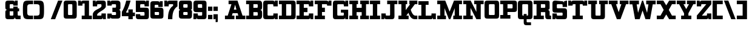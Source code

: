 SplineFontDB: 3.0
FontName: PatentCure
FullName: Patent Cure
FamilyName: Patent Cure
Weight: Heavy
Copyright: Created by Justin Sheckler with FontForge 2.0 (http://fontforge.sf.net)
UComments: "2013-3-23: Created." 
Version: 001.000
ItalicAngle: 0
UnderlinePosition: -100
UnderlineWidth: 50
Ascent: 760
Descent: 240
LayerCount: 2
Layer: 0 0 "Back"  1
Layer: 1 0 "Fore"  0
XUID: [1021 691 -1653312711 7448654]
FSType: 0
OS2Version: 0
OS2_WeightWidthSlopeOnly: 0
OS2_UseTypoMetrics: 1
CreationTime: 1364069233
ModificationTime: 1364956768
PfmFamily: 17
TTFWeight: 800
TTFWidth: 5
LineGap: 90
VLineGap: 90
OS2TypoAscent: 0
OS2TypoAOffset: 1
OS2TypoDescent: 0
OS2TypoDOffset: 1
OS2TypoLinegap: 90
OS2WinAscent: 0
OS2WinAOffset: 1
OS2WinDescent: 0
OS2WinDOffset: 1
HheadAscent: 0
HheadAOffset: 1
HheadDescent: 0
HheadDOffset: 1
OS2Vendor: 'PfEd'
Lookup: 4 0 1 "StdLig"  {"StdLig-1"  } ['liga' ('DFLT' <'dflt' > 'latn' <'dflt' > ) ]
Lookup: 258 0 0 "Kern"  {"kern-1" [150,15,0] } ['kern' ('DFLT' <'dflt' > 'latn' <'dflt' > ) ]
MarkAttachClasses: 1
DEI: 91125
LangName: 1033 
Encoding: UnicodeBmp
UnicodeInterp: none
NameList: AGL For New Fonts
DisplaySize: -48
AntiAlias: 1
FitToEm: 1
WidthSeparation: 50
WinInfo: 27 9 9
BeginPrivate: 0
EndPrivate
TeXData: 1 0 0 52428 26214 17476 0 1048576 17476 783286 444596 497025 792723 393216 433062 380633 303038 157286 324010 404750 52429 2506097 1059062 262144
BeginChars: 65536 253

StartChar: J
Encoding: 74 74 0
Width: 701
VWidth: 0
Flags: W
HStem: 0 240<20.9873 140.987 165 200.987> 0 151.755<202.786 379.723> 570 150<260.987 380.987 560.987 680.987>
VStem: 20.9873 120<0 90> 380.987 180.987<152.729 570>
LayerCount: 2
Fore
SplineSet
260.987304688 720.002929688 m 5x78
 260.987304688 720 l 5
 681.974609375 720.002929688 l 5
 680.987304688 570 l 5
 560.987304688 570 l 5
 561.974609375 120.002929688 l 6
 561.974609375 28.9453125 531.5390625 0.00390625 441.974609375 0.0029296875 c 6
 230.987304688 0 l 6x78
 171.20703125 0 140.987304688 30.2197265625 140.987304688 90 c 6
 140.987304688 0 l 5
 20.9873046875 0 l 5
 20 239.997070312 l 5
 200.987304688 240 l 5xb8
 200.987304688 210 l 6
 200.987304688 150 200.987304688 150 260.219726562 151.754882812 c 5
 319.78125 151.754882812 l 6
 380.236328125 151.754882812 380.987304688 148.797851562 380.987304688 210 c 6
 380.987304688 570 l 5
 260.987304688 570 l 5
 260.987304688 720.002929688 l 5x78
EndSplineSet
Validated: 37
Kerns2: 105 -40 "kern-1"  106 -260 "kern-1"  4 -120 "kern-1" 
EndChar

StartChar: K
Encoding: 75 75 1
Width: 830
VWidth: 0
Flags: W
HStem: 0 150<25 145 350.173 444.875 656.216 805> 570 150<25.0361 145 325 384.893 475 505 702.595 805>
VStem: 145 180<353.011 570>
LayerCount: 2
Fore
SplineSet
25 720 m 1
 384.892578125 720.177734375 l 1
 384.982421875 570 l 1
 325 570 l 1
 325 353.010742188 l 1
 505 567.526367188 l 1
 475 570 l 1
 475 720.142578125 l 1
 805.22265625 720.142578125 l 1
 805 570 l 1
 702.594726562 570 l 1
 532.586914062 367.391601562 l 1
 532.586914062 367.391601562 602.327148438 150.133789062 714.794921875 150.133789062 c 2
 805 150 l 1
 805 0 l 1
 687.802734375 0 l 2
 504.857421875 0 439.654296875 256.639648438 439.654296875 256.639648438 c 1
 350.172851562 150 l 1
 445 150 l 1
 444.875 0 l 1
 25 0 l 1
 25 150 l 1
 145 150 l 1
 145 570 l 1
 25.0361328125 570 l 1
 25 720 l 1
EndSplineSet
Validated: 1
EndChar

StartChar: S
Encoding: 83 83 2
Width: 648
VWidth: 0
Flags: W
HStem: 0 240.009<24.1074 143.965 167.886 204.124> 0 150<205.693 442.43> 270 179.822<205.583 442.428> 479.911 240<443.911 480.025 503.946 624> 569.858 150.23<204.866 442.244>
VStem: 24.1074 180.017<151.606 240.009 450.77 569.251> 443.911 180.089<151.865 268.135 480 568.315> 503.946 120.143<629.938 719.911>
LayerCount: 2
Fore
SplineSet
144.053710938 720.088867188 m 2x6e
 413.973632812 719.911132812 l 2
 473.955078125 719.911132812 503.946289062 689.919921875 503.946289062 629.938476562 c 2
 503.946289062 719.911132812 l 1x35
 624.088867188 720.088867188 l 1x2d
 624 480 l 1
 443.911132812 479.911132812 l 1x36
 443.911132812 509.90234375 l 2
 443.911132812 569.884765625 443.911132812 569.884765625 383.928710938 569.884765625 c 2
 263.928710938 569.858398438 l 2
 203.911132812 569.911132812 203.43359375 573.967773438 204 510 c 0
 204.56640625 446.032226562 204 450 264.0703125 449.822265625 c 2
 504 450 l 2
 593.973632812 450 624 419.973632812 624 330 c 2
 624 120 l 2
 624 30.0263671875 593.831054688 0 503.857421875 0 c 2
 233.9375 0 l 2
 173.955078125 0 143.96484375 29.9912109375 143.96484375 89.9736328125 c 2
 144 0 l 1
 24 0 l 1x6e
 24.107421875 240.149414062 l 1
 204.124023438 240.008789062 l 1xa6
 204.124023438 210.017578125 l 2
 204.124023438 150.036132812 204.124023438 150.036132812 264.106445312 150.036132812 c 2
 264.106445312 150.036132812 324 150 384 150 c 0
 444 150 444 151.58984375 444 210 c 0
 444 268.41015625 444 270 383.9296875 270 c 2
 144 270 l 2
 54.02734375 270 24 300.026367188 24 390 c 2
 24.0888671875 599.946289062 l 2
 24.0888671875 688.421875 54.080078125 720.088867188 144.053710938 720.088867188 c 2x6e
EndSplineSet
Validated: 37
EndChar

StartChar: W
Encoding: 87 87 3
Width: 1128
VWidth: 0
Flags: W
HStem: 0 21G<249.271 451.279 676.721 878.382> 564.18 155.82<24 143.493 321.476 414 714 806.524 984.16 1104>
LayerCount: 2
Fore
SplineSet
24 564.1796875 m 1
 24 720 l 1
 414 720 l 1
 414 564.1796875 l 1
 321.475585938 564.1796875 l 1
 377.959960938 243.837890625 l 1
 540.923828125 717.1171875 l 1
 585.973632812 720.3203125 l 1
 750.040039062 243.837890625 l 1
 806.524414062 564.1796875 l 1
 714 564.1796875 l 1
 714 720 l 1
 1104 720 l 1
 1104 564.1796875 l 1
 984.16015625 564.1796875 l 1
 874.494140625 0 l 1
 684 0 l 1
 564 329.697265625 l 1
 444 0 l 1
 253.158203125 0 l 1
 143.493164062 564.1796875 l 1
 24 564.1796875 l 1
EndSplineSet
Validated: 1
Kerns2: 97 -160 "kern-1"  0 -220 "kern-1"  4 -120 "kern-1" 
EndChar

StartChar: A
Encoding: 65 65 4
Width: 887
VWidth: 0
Flags: W
HStem: 0 150<23 137.596 311.738 413 473 574.262 748.404 863> 240 150<389.719 496.281> 570 150<173 290.463>
LayerCount: 2
Fore
SplineSet
173 720 m 1
 540.94140625 720 l 1
 748.404296875 150 l 1
 863 150 l 1
 863 0 l 1
 473 0 l 1
 473 150 l 1
 574.26171875 150 l 1
 545.01953125 240 l 1
 340.98046875 240 l 1
 311.73828125 150 l 1
 413 150 l 1
 413 0 l 1
 23 0 l 1
 23 150 l 1
 137.595703125 150 l 1
 290.462890625 570 l 1
 173 570 l 1
 173 720 l 1
443 553.983398438 m 1
 389.71875 390 l 1
 496.28125 390 l 1
 443 553.983398438 l 1
EndSplineSet
Validated: 1
Kerns2: 20 -180 "kern-1"  21 -120 "kern-1"  22 -240 "kern-1"  3 -240 "kern-1"  24 -160 "kern-1" 
EndChar

StartChar: B
Encoding: 66 66 5
Width: 702
VWidth: 0
Flags: W
HStem: 0 150<21 141 321 499.608> 270 180<321 499.376> 570 150<21 141 321 499.808>
VStem: 141 180<150 270 450 570> 500.845 180.155<151.511 267.417 452.583 568.665>
CounterMasks: 1 e0
LayerCount: 2
Fore
SplineSet
21 720 m 1
 21 720 471.438476562 720 561 720 c 0
 650.561523438 720 681 659.5703125 681 570 c 2
 681 480 l 2
 681 390 651 360 591 360 c 1
 651 360 681 330 681 240 c 2
 681 150 l 2
 681 60.2119140625 651.979492188 0 561 0 c 0
 470.020507812 0 21 0 21 0 c 1
 21 150 l 1
 141 150 l 1
 141 570 l 1
 21 570 l 1
 21 720 l 1
321 570 m 1
 321 450 l 1
 441 450 l 2
 501 450 501 450 501 510 c 0
 501.859375 570 501 570 441 570 c 2
 321 570 l 1
321 270 m 1
 321 150 l 1
 441 150 l 2
 501 150 501 150 500.844726562 207.763671875 c 0
 501 270 501 270 441 270 c 2
 321 270 l 1
EndSplineSet
Validated: 33
EndChar

StartChar: C
Encoding: 67 67 6
Width: 648
VWidth: 0
Flags: W
HStem: 0 240<444 480.072 504 624> 0 150.001<205.571 442.279> 480 240<444 480.071 504 624> 569.996 150.004<205.57 442.278>
VStem: 24 180.001<151.571 568.425> 444 180<151.566 240 480 568.363> 504 120<0 90 630 719.999>
LayerCount: 2
Fore
SplineSet
24 600.001953125 m 0x4a
 24 690.001953125 54 720 144 720 c 2
 413.999023438 720 l 2x5a
 473.999023438 720 503.999023438 690 503.999023438 630 c 2
 504 720 l 1x2a
 624.000976562 719.999023438 l 1
 624 480 l 1
 444 480 l 1x2c
 444 507.447265625 l 2
 444 570 444 570 384 570 c 2
 264 569.99609375 l 2
 204 569.994140625 204 569.99609375 204 509.99609375 c 2
 204.000976562 210 l 2
 204.000976562 150.000976562 204.000976562 150.000976562 264.000976562 150.000976562 c 2x5c
 384.000976562 150 l 2
 444.000976562 150 444.000976562 150 444 209.859375 c 2
 444 240 l 1
 624 240 l 1x8c
 624 0 l 1
 504 0 l 1x8a
 504 90 l 2
 504 30 474 0 414 0 c 2
 144 0 l 2
 54 0 24 30.0009765625 24 120.000976562 c 0
 24 210.000976562 24 509.999023438 24 600.001953125 c 0x4a
EndSplineSet
Validated: 33
EndChar

StartChar: D
Encoding: 68 68 7
Width: 734
VWidth: 0
Flags: W
HStem: 0 150.212<22.2988 141.565 322.006 530.477> 570 150<22.2988 141.56 322.299 531.157>
VStem: 141.565 180.44<150.212 569.786> 532.299 180.08<151.601 569.43>
LayerCount: 2
Fore
SplineSet
22.298828125 720 m 1
 592.298828125 720 l 2
 681.96875 720 712.000976562 689.681640625 712.298828125 600 c 2
 712.37890625 119.859375 l 2
 712.677734375 29.9658203125 682.4140625 -0.056640625 591.325195312 0 c 2
 22.298828125 0 l 1
 22.005859375 150.0703125 l 1
 141.565429688 150.0703125 l 1
 141.559570312 569.786132812 l 1
 22 569.786132812 l 1
 22.298828125 720 l 1
322.298828125 570 m 1
 322.005859375 150.211914062 l 1
 471.174804688 150.071289062 l 2
 531.103515625 150.014648438 532.298828125 150 532.298828125 210 c 2
 532.298828125 510 l 2
 532.298828125 571.2109375 533.428710938 571.28125 472.298828125 570 c 1
 322.298828125 570 l 1
EndSplineSet
Validated: 33
EndChar

StartChar: E
Encoding: 69 69 8
Width: 739
VWidth: 0
Flags: W
HStem: 0 240<534 570.072 594 714> 0 150<24 144 324 532.279> 270 180<324 474> 480 240<534 570.072 594 714> 570 150<24 144 324 532.279>
VStem: 144 180<150 270 450 570> 534 180<151.57 240 480 568.42> 594 120<0 90 630 720>
LayerCount: 2
Fore
SplineSet
24 720 m 1x6d
 504 720 l 2x6d
 564 720 594 690 594 630 c 2
 594 720 l 1
 714 720 l 1x35
 714 480 l 1
 534 480 l 1x36
 534 509.611328125 l 2
 534 570 534 570 474 570 c 2
 324 570 l 1
 324 450 l 1
 474 450 l 1
 474 270 l 1
 324 270 l 1
 324 150 l 1
 474 150 l 2x6e
 534 150 534 150 534 210 c 2
 534 240 l 1
 714 240 l 1xa6
 714 0 l 1
 594 0 l 1xa5
 594 90 l 2
 594 30 564 0 504 0 c 2
 24 0 l 1
 24 150 l 1
 144 150 l 1
 144 570 l 1
 24 570 l 1
 24 720 l 1x6d
EndSplineSet
Validated: 1
EndChar

StartChar: F
Encoding: 70 70 9
Width: 738
VWidth: 0
Flags: W
HStem: 0 150<24 144 324 444> 270 180<324 444> 509.611 210.389<534 570.072 594.374 714> 570 150<24 144 324 532.279>
VStem: 144 180<150 270 450 570> 594 120<630 720>
LayerCount: 2
Fore
SplineSet
24 720 m 1xdc
 504 720 l 2xdc
 564 720 594 690 594 630 c 2
 594.374023438 720 l 1
 714 720 l 1
 714 510 l 1
 534 509.611328125 l 1xec
 534 570 534 570 474 570 c 2
 324 570 l 1
 324 450 l 1
 444 450 l 1
 444 270 l 1
 324 270 l 1
 324 150 l 1
 444 150 l 1
 444 0 l 1
 24 0 l 1
 24 150 l 1
 144 150 l 1
 144 570 l 1
 24 570 l 1
 24 720 l 1xdc
EndSplineSet
Validated: 524289
Kerns2: 105 -60 "kern-1"  111 -260 "kern-1"  97 -260 "kern-1"  101 -240 "kern-1"  4 -120 "kern-1"  0 -220 "kern-1" 
EndChar

StartChar: G
Encoding: 71 71 10
Width: 679
VWidth: 0
Flags: W
HStem: 0 149.665<205.459 471.214> 240 120.754<354 473.921> 480 240<474 509.436 534 654> 568.837 151.163<205.234 471.215>
VStem: 24 180<151.035 567.698> 474 180<151.601 239.215 480 568.026> 534 120<630 720>
LayerCount: 2
Fore
SplineSet
24 600 m 2xda
 24 689.748046875 54.251953125 720 144 720 c 2xda
 442.91015625 719.999023438 l 2
 502.7421875 719.999023438 534 689.83203125 534 630 c 2
 534 720 l 1
 654 720 l 1xea
 654 480 l 1
 474 480 l 1xec
 474 510 l 2
 474 570 474 570 412.909179688 568.836914062 c 1
 263.328125 568.836914062 l 2
 203.49609375 568.836914062 204 569.83203125 204 510 c 2
 204 210 l 2
 204 150.16796875 203.497070312 149.532226562 263.328125 149.665039062 c 2
 414 150 l 2
 473.83203125 150 474 150.16796875 474 210 c 0xdc
 474 240 474 240 414 240 c 2
 354 240 l 1
 352.91015625 360.75390625 l 1
 654 360 l 1
 654 0 l 1
 532.657226562 0.1796875 l 1
 534 90 l 2
 534 30.16796875 502.741210938 0.1796875 442.908203125 0.1796875 c 2
 143.663085938 0 l 2
 53.9150390625 -0.0537109375 24 29.9169921875 24 119.665039062 c 2
 24 600 l 2xda
EndSplineSet
Validated: 37
EndChar

StartChar: H
Encoding: 72 72 11
Width: 860
VWidth: 0
Flags: W
HStem: 0 150<25 145 325 385 475 535 715 835> 270 180<325 535> 570 150<25 145 325 385 475 535 715 835>
VStem: 25 360<0 150 570 720> 145 180<150 270 450 570> 475 360<0 150 570 720> 535 180<150 270 450 570>
CounterMasks: 1 e0
LayerCount: 2
Fore
SplineSet
835 720 m 1xe4
 835 570 l 1xe4
 715 570 l 1
 715 150 l 1xe2
 835 150 l 1
 835 0 l 1
 475 0 l 1
 475 150 l 1xe4
 535 150 l 1
 535 270 l 1
 325 270 l 1
 325 150 l 1xea
 385 150 l 1
 385 0 l 1
 25 0 l 1
 25 150 l 1xf0
 145 150 l 1
 145 570 l 1xe8
 25 570 l 1
 25 720 l 1
 385 720 l 1
 385 570 l 1xf0
 325 570 l 1
 325 450 l 1
 535 450 l 1
 535 570 l 1xea
 475 570 l 1
 475 720 l 1
 835 720 l 1xe4
EndSplineSet
Validated: 1
EndChar

StartChar: I
Encoding: 73 73 12
Width: 469
VWidth: 0
Flags: W
HStem: 0 150<25.001 145 325 444.999> 570 150<25.001 145 325 445>
VStem: 145 180<150 570>
LayerCount: 2
Fore
SplineSet
445 720 m 1
 445 570 l 1
 325 570 l 1
 325 150 l 1
 445 150 l 1
 444.999023438 0 l 1
 25 0 l 1
 25.0009765625 150 l 1
 145 150 l 1
 145 570 l 1
 25.0009765625 570 l 1
 25.0009765625 720 l 1
 445 720 l 1
EndSplineSet
Validated: 1
EndChar

StartChar: L
Encoding: 76 76 13
Width: 766
VWidth: 0
Flags: W
HStem: 0 239.914<563.157 599.05 623 743> 0 149.429<23.5645 143.45 323.278 561.258> 570 149.821<23.3994 143.399 323.114 442.6>
VStem: 143.45 179.828<149.429 569.886> 563.082 180.375<151.529 239.543> 623 120<0 90>
LayerCount: 2
Fore
SplineSet
442.599609375 719.82421875 m 1x74
 443 570 l 1
 323.114257812 570 l 1
 323.278320312 149.428710938 l 1x74
 503 150 l 2
 562.942382812 150 562.942382812 150 563.08203125 208.444335938 c 2
 563.157226562 239.9140625 l 1
 743.45703125 239.54296875 l 1xb8
 743 0 l 1
 623 0 l 1xb4
 623 90 l 2
 623 30.056640625 592.942382812 0 533 0 c 2
 23 0 l 1
 23.564453125 149.428710938 l 1
 143.450195312 149.428710938 l 1
 143.399414062 569.885742188 l 1
 23.3994140625 570 l 1
 23 720 l 1
 442.599609375 719.821289062 l 1
 442.599609375 719.82421875 l 1x74
EndSplineSet
Validated: 1
Kerns2: 24 -160 "kern-1"  3 -230 "kern-1"  22 -240 "kern-1"  21 -120 "kern-1"  20 -170 "kern-1" 
EndChar

StartChar: M
Encoding: 77 77 14
Width: 1070
VWidth: 0
Flags: W
HStem: 0 150<25.001 145 325 384.999 685.001 745.001 924.998 1045> 570 150<25 145 924.998 1045>
VStem: 145 180<150 424.054> 745.001 179.997<150 424.054>
LayerCount: 2
Fore
SplineSet
25 720 m 1
 355 720 l 1
 535 295.946289062 l 1
 715 720 l 1
 1044.99804688 720 l 1
 1044.99804688 570 l 1
 924.998046875 570 l 1
 924.998046875 150 l 1
 1044.99804688 150 l 1
 1044.99804688 0 l 1
 684.999023438 0 l 1
 685.000976562 150 l 1
 745.000976562 150 l 1
 745 424.053710938 l 1
 565 0 l 1
 505 0 l 1
 325 424.053710938 l 1
 325 150 l 1
 385 150 l 1
 384.999023438 0 l 1
 25 0 l 1
 25.0009765625 150 l 1
 145 150 l 1
 145 570 l 1
 25 570 l 1
 25 720 l 1
EndSplineSet
Validated: 1
EndChar

StartChar: N
Encoding: 78 78 15
Width: 886
VWidth: 0
Flags: W
HStem: 0 150<23 143 323 413> 570 150<23 143 473 563 743 863>
VStem: 143 180<150 432.972> 563 180<287.028 570>
LayerCount: 2
Fore
SplineSet
23 720 m 1
 327.307617188 720 l 1
 563 287.028320312 l 1
 563 570 l 1
 473 570 l 1
 473 720 l 1
 863 720 l 1
 863 570 l 1
 743 570 l 1
 743 0 l 1
 563 0 l 1
 323 432.971679688 l 1
 323 150 l 1
 413 150 l 1
 413 0 l 1
 23 0 l 1
 23 150 l 1
 143 150 l 1
 143 570 l 1
 23 570 l 1
 23 720 l 1
EndSplineSet
Validated: 1
Kerns2: 4 -120 "kern-1"  4 -120 "kern-1" 
EndChar

StartChar: O
Encoding: 79 79 16
Width: 648
VWidth: 0
Flags: W
HStem: 0.000976562 149.999<205.57 442.43> 570 150<205.57 441.083>
VStem: 24 180<151.57 568.43> 444 180<151.57 568.43>
LayerCount: 2
Fore
SplineSet
144 720 m 6
 504 720 l 6
 593.775390625 720 623.326171875 690 624 600 c 6
 624 120 l 5
 621.302734375 29.9990234375 595.197265625 -0.0009765625 504 0 c 6
 146.697265625 0.0009765625 l 6
 54 0 24 30 24 120 c 6
 24 600 l 6
 24 690 54 720 144 720 c 6
264 570 m 6
 204 570 204 570 204 510 c 6
 204 210 l 6
 204 150 204 150 264 150 c 6
 384 150 l 6
 444 150 444 150 444 210 c 6
 442.5 509.999023438 l 6
 442.125 570.001953125 444 570 384 570 c 6
 264 570 l 6
EndSplineSet
Validated: 33
EndChar

StartChar: P
Encoding: 80 80 17
Width: 732
VWidth: 0
Flags: W
HStem: 0.353516 149.646<21.6514 141.211 321 441> 270 150<321 529.912> 569.857 150.214<21 140.56 321 529.807>
VStem: 140.56 180.44<150 270 420 569.857> 531.495 180<421.585 568.221>
LayerCount: 2
Fore
SplineSet
21 720 m 1
 21 720 501.825195312 720.071289062 591.495117188 720.071289062 c 0
 681.165039062 720.071289062 711.495117188 689.75390625 711.495117188 600.071289062 c 2
 711.495117188 390.071289062 l 2
 711.495117188 300.177734375 680.65234375 270.095703125 590.015625 270.071289062 c 2
 321 270 l 1
 321 150 l 1
 441.353515625 149.788085938 l 1
 441 0 l 1
 21 0.353515625 l 1
 21.6513671875 149.999023438 l 1
 141.2109375 149.999023438 l 1
 140.559570312 570 l 1
 21 570 l 1
 21 720 l 1
321 569.857421875 m 1
 321 420 l 1
 471 420 l 2
 531.495117188 420 531.495117188 420.071289062 531.495117188 480.071289062 c 2
 531.495117188 510.071289062 l 2
 531.495117188 570.071289062 530.928710938 569.715820312 471 569.715820312 c 2
 321 569.857421875 l 1
EndSplineSet
Validated: 33
Kerns2: 0 -160 "kern-1"  4 -120 "kern-1" 
EndChar

StartChar: Q
Encoding: 81 81 18
Width: 650
VWidth: 0
Flags: W
HStem: -240 120<386.57 565> 0 150<206.57 265 385 443.43> 570 150<206.57 443.575>
VStem: 25 180<151.57 568.43> 265 120<-118.43 0 150 210> 445 180<151.57 568.43>
CounterMasks: 1 1c
LayerCount: 2
Fore
SplineSet
145 720 m 2
 502.302734375 719.999023438 l 2
 592.079101562 719.999023438 625 689.788085938 625 600 c 2
 625 120 l 2
 625 30 595 0 505 0 c 2
 385 0 l 1
 385 -60 l 2
 385 -120 385 -120 445 -120 c 2
 565 -120 l 1
 565 -240 l 1
 385 -240 l 2
 295 -240 265 -210 265 -120 c 0
 265 0 l 1
 145 0 l 2
 55 0 25 30 25 120 c 2
 25 600 l 2
 25 690 55 720 145 720 c 2
265 570 m 2
 205 570 205 570 205 510 c 2
 205 210 l 2
 205 150 205 150 265 150 c 1
 265 210 l 1
 385 210 l 1
 385 150 l 1
 445 150 445 150 445 210 c 2
 445 510 l 2
 445.330078125 570 445 570 385 570 c 2
 265 570 l 2
EndSplineSet
Validated: 524321
EndChar

StartChar: R
Encoding: 82 82 19
Width: 764
VWidth: 0
Flags: W
HStem: 0 150<23 143 323 443 683.039 743> 270 180<323 501.43> 570 150<23 143 323 501.43>
VStem: 143 180<150 270 450 570> 503 240<31.8232 150> 503 180<150.039 269.961 451.57 568.43>
CounterMasks: 1 e0
LayerCount: 2
Fore
SplineSet
23 720 m 1xf4
 563 720 l 2
 653 720 683 720 683 630 c 2
 683 450 l 2
 683 390 653 360 593 360 c 1
 653 360 683 330 683 270 c 2
 683 180 l 2xf4
 683 150 683 150 713 150 c 2
 743 150 l 1
 743 0 l 1
 623 0 l 2
 533 0 503 30 503 120 c 2xf8
 503 240 l 2
 503 270 503 270 473 270 c 2
 323 270 l 1
 323 150 l 1
 443 150 l 1
 443 0 l 1
 23 0 l 1
 23 150 l 1
 143 150 l 1
 143 570 l 1
 23 570 l 1
 23 720 l 1xf4
323 570 m 1
 323 450 l 1
 443 450 l 2
 503 450 503 450 503 510 c 0
 503 570 503 570 443 570 c 2
 323 570 l 1
EndSplineSet
Validated: 1
Kerns2: 24 -60 "kern-1"  3 -60 "kern-1"  21 -70 "kern-1" 
EndChar

StartChar: T
Encoding: 84 84 20
Width: 830
VWidth: 0
Flags: W
HStem: 0 150<205 325 505 625> 510 210<25 145 168.928 205 625 661.072 685 805> 570 150<206.721 325 505 623.279>
VStem: 25 120<630 720> 325 180<150 570> 685 120<630 720>
CounterMasks: 1 1c
LayerCount: 2
Fore
SplineSet
805 720 m 1xdc
 805 510 l 1
 625 510 l 1xdc
 625 570 625 570 565 570 c 2
 505 570 l 1
 505 150 l 1
 625 150 l 1
 625 0 l 1
 205 0 l 1
 205 150 l 1
 325 150 l 1
 325 570 l 1
 265 570 l 2xbc
 205 570 205 570 205 511.603515625 c 1
 25 510 l 1
 25 720 l 1
 145 720 l 1xdc
 145 630 l 2
 145 690 175 720 235 720 c 2
 595 720 l 2xbc
 655 720 685 690 685 630 c 2
 685 720 l 1
 805 720 l 1xdc
EndSplineSet
Validated: 1
Kerns2: 122 -180 "kern-1"  121 -230 "kern-1"  120 -180 "kern-1"  119 -230 "kern-1"  118 -230 "kern-1"  116 -60 "kern-1"  115 -180 "kern-1"  114 -180 "kern-1"  113 -180 "kern-1"  112 -180 "kern-1"  110 -180 "kern-1"  109 -180 "kern-1"  106 -260 "kern-1"  105 -60 "kern-1"  103 -180 "kern-1"  102 -60 "kern-1"  100 -180 "kern-1"  99 -180 "kern-1"  97 -180 "kern-1"  117 -230 "kern-1"  101 -180 "kern-1"  111 -180 "kern-1"  0 -150 "kern-1"  4 -120 "kern-1" 
EndChar

StartChar: U
Encoding: 85 85 21
Width: 856
VWidth: 0
Flags: W
HStem: 0 150<324.57 531.43> 570 150<23 143 323 383 473 533 713 833>
VStem: 143 180<151.57 570> 533 180<151.57 570>
LayerCount: 2
Fore
SplineSet
23 720 m 1
 383 720 l 1
 383 570 l 1
 323 570 l 1
 323 210 l 2
 323 150 323 150 383 150 c 2
 473 150 l 2
 533 150 533 150 533 210 c 2
 533 570 l 1
 473 570 l 1
 473 720 l 1
 833 720 l 1
 833 570 l 1
 713 570 l 1
 713 120 l 2
 713 30 683 0 593 0 c 2
 263 0 l 2
 173 0 143 30 143 120 c 2
 143 570 l 1
 23 570 l 1
 23 720 l 1
EndSplineSet
Validated: 1
Kerns2: 0 -120 "kern-1"  4 -120 "kern-1" 
EndChar

StartChar: V
Encoding: 86 86 22
Width: 858
VWidth: 0
Flags: W
HStem: 0 21G<345.919 512.081> 570 150<24 123.705 318.596 384 474 539.404 734.295 834>
LayerCount: 2
Fore
SplineSet
834 720 m 1
 834 570 l 1
 734.294921875 570 l 1
 504 0 l 1
 354 0 l 1
 123.705078125 570 l 1
 24 570 l 1
 24 720 l 1
 384 720 l 1
 384 570 l 1
 318.595703125 570 l 1
 429 266.666015625 l 1
 539.404296875 570 l 1
 474 570 l 1
 474 720 l 1
 834 720 l 1
EndSplineSet
Validated: 1
Kerns2: 0 -220 "kern-1"  4 -120 "kern-1" 
EndChar

StartChar: X
Encoding: 88 88 23
Width: 830
VWidth: 0
Flags: W
HStem: 0 150<25 178.824 651.176 805> 570 150<25 178.824 651.176 805>
LayerCount: 2
Fore
SplineSet
25 720 m 1
 295 720 l 1
 415 527.959960938 l 1
 535 720 l 1
 805 720 l 1
 805 570 l 1
 651.17578125 570 l 1
 520.046875 360 l 1
 651.17578125 150 l 1
 805 150 l 1
 805 0 l 1
 535 0 l 1
 415.046875 191.96484375 l 1
 295.09375 0 l 1
 25 0 l 1
 25 150 l 1
 178.82421875 150 l 1
 310.046875 360 l 1
 178.82421875 570 l 1
 25 570 l 1
 25 720 l 1
EndSplineSet
Validated: 1
EndChar

StartChar: Y
Encoding: 89 89 24
Width: 828
VWidth: 0
Flags: W
HStem: 0 150<204 324 504 624> 570 150<24 121.555 301.555 384 444 526.445 706.445 804>
LayerCount: 2
Fore
SplineSet
24 720 m 1
 384 720 l 1
 384 570 l 1
 301.5546875 570 l 1
 414 390.049804688 l 1
 526.4453125 570 l 1
 444 570 l 1
 444 720 l 1
 804 720 l 1
 804 570 l 1
 706.4453125 570 l 1
 504 235.688476562 l 1
 504 150 l 1
 624 150 l 1
 624 0 l 1
 504 0 l 1
 324 0 l 1
 204 0 l 1
 204 150 l 1
 324 150 l 1
 324 235.688476562 l 1
 121.5546875 570 l 1
 24 570 l 1
 24 720 l 1
EndSplineSet
Validated: 1
Kerns2: 0 -120 "kern-1"  4 -120 "kern-1" 
EndChar

StartChar: Z
Encoding: 90 90 25
Width: 650
VWidth: 0
Flags: W
HStem: 0 240<445 481.072 505 625> 0 150<235 443.279> 480 240<25 145 169.294 205.001> 570 150<207.087 415>
VStem: 25 120.366<630 720> 445 180<151.57 240> 505 120<0 90>
LayerCount: 2
Fore
SplineSet
25 720 m 1x2a
 145 720 l 1x2a
 145.366210938 630 l 2
 145.366210938 690 175.366210938 720 235.366210938 720 c 2
 624.999023438 720 l 1
 625 570 l 1
 235 150 l 1
 385 150 l 2x5a
 445 150 445 150 445 210 c 2
 445 240 l 1
 625 240 l 1x8c
 625 0 l 1
 505 0 l 1x8a
 505 90 l 2
 505 30 475 0 415 0 c 2
 25 0 l 1
 25 150 l 1
 415 570 l 1
 265.000976562 570 l 2x5a
 205.000976562 570 205.000976562 570 205.000976562 510 c 2
 205.000976562 480 l 1
 25 480 l 1
 25 720 l 1x2a
EndSplineSet
Validated: 1
EndChar

StartChar: colon
Encoding: 58 58 26
Width: 230
VWidth: 0
Flags: W
HStem: 0 180<25 205> 300 180<25 205>
VStem: 25 180<0 180 300 480>
LayerCount: 2
UndoRedoHistory
Layer: 1
Undoes
EndUndoes
Redoes
EndRedoes
EndUndoRedoHistory
Fore
SplineSet
25 480 m 1
 205 480 l 1
 205 300 l 1
 25 300 l 1
 25 480 l 1
25 180 m 1
 205 180 l 1
 205 0 l 1
 25 0 l 1
 25 180 l 1
EndSplineSet
Validated: 1
EndChar

StartChar: uni0000
Encoding: 0 0 27
Width: 50
VWidth: 0
Flags: W
LayerCount: 2
EndChar

StartChar: uni0001
Encoding: 1 1 28
Width: 50
VWidth: 0
Flags: W
LayerCount: 2
EndChar

StartChar: uni0002
Encoding: 2 2 29
Width: 50
VWidth: 0
Flags: W
LayerCount: 2
EndChar

StartChar: uni0003
Encoding: 3 3 30
Width: 50
VWidth: 0
Flags: W
LayerCount: 2
EndChar

StartChar: uni0004
Encoding: 4 4 31
Width: 50
VWidth: 0
Flags: W
LayerCount: 2
EndChar

StartChar: uni0005
Encoding: 5 5 32
Width: 50
VWidth: 0
Flags: W
LayerCount: 2
EndChar

StartChar: uni0006
Encoding: 6 6 33
Width: 50
VWidth: 0
Flags: W
LayerCount: 2
EndChar

StartChar: uni0007
Encoding: 7 7 34
Width: 50
VWidth: 0
Flags: W
LayerCount: 2
EndChar

StartChar: uni0008
Encoding: 8 8 35
Width: 50
VWidth: 0
Flags: W
LayerCount: 2
EndChar

StartChar: uni0009
Encoding: 9 9 36
Width: 50
VWidth: 0
Flags: W
LayerCount: 2
EndChar

StartChar: uni000A
Encoding: 10 10 37
Width: 50
VWidth: 0
Flags: W
LayerCount: 2
EndChar

StartChar: uni000B
Encoding: 11 11 38
Width: 50
VWidth: 0
Flags: W
LayerCount: 2
EndChar

StartChar: uni000C
Encoding: 12 12 39
Width: 50
VWidth: 0
Flags: W
LayerCount: 2
EndChar

StartChar: uni000D
Encoding: 13 13 40
Width: 50
VWidth: 0
Flags: W
LayerCount: 2
EndChar

StartChar: uni000E
Encoding: 14 14 41
Width: 50
VWidth: 0
Flags: W
LayerCount: 2
EndChar

StartChar: uni000F
Encoding: 15 15 42
Width: 50
VWidth: 0
Flags: W
LayerCount: 2
EndChar

StartChar: uni0010
Encoding: 16 16 43
Width: 50
VWidth: 0
Flags: W
LayerCount: 2
EndChar

StartChar: uni0011
Encoding: 17 17 44
Width: 50
VWidth: 0
Flags: W
LayerCount: 2
EndChar

StartChar: uni0012
Encoding: 18 18 45
Width: 50
VWidth: 0
Flags: W
LayerCount: 2
EndChar

StartChar: uni0013
Encoding: 19 19 46
Width: 50
VWidth: 0
Flags: W
LayerCount: 2
EndChar

StartChar: uni0014
Encoding: 20 20 47
Width: 50
VWidth: 0
Flags: W
LayerCount: 2
EndChar

StartChar: uni0015
Encoding: 21 21 48
Width: 50
VWidth: 0
Flags: W
LayerCount: 2
EndChar

StartChar: uni0016
Encoding: 22 22 49
Width: 50
VWidth: 0
Flags: W
LayerCount: 2
EndChar

StartChar: uni0017
Encoding: 23 23 50
Width: 50
VWidth: 0
Flags: W
LayerCount: 2
EndChar

StartChar: uni0018
Encoding: 24 24 51
Width: 50
VWidth: 0
Flags: W
LayerCount: 2
EndChar

StartChar: uni0019
Encoding: 25 25 52
Width: 50
VWidth: 0
Flags: W
LayerCount: 2
EndChar

StartChar: uni001A
Encoding: 26 26 53
Width: 50
VWidth: 0
Flags: W
LayerCount: 2
EndChar

StartChar: uni001B
Encoding: 27 27 54
Width: 50
VWidth: 0
Flags: W
LayerCount: 2
EndChar

StartChar: uni001C
Encoding: 28 28 55
Width: 50
VWidth: 0
Flags: W
LayerCount: 2
EndChar

StartChar: uni001D
Encoding: 29 29 56
Width: 50
VWidth: 0
Flags: W
LayerCount: 2
EndChar

StartChar: uni001E
Encoding: 30 30 57
Width: 50
VWidth: 0
Flags: W
LayerCount: 2
EndChar

StartChar: uni001F
Encoding: 31 31 58
Width: 50
VWidth: 0
Flags: W
LayerCount: 2
EndChar

StartChar: space
Encoding: 32 32 59
Width: 400
VWidth: 0
Flags: W
LayerCount: 2
EndChar

StartChar: exclam
Encoding: 33 33 60
Width: 50
VWidth: 0
Flags: W
LayerCount: 2
EndChar

StartChar: quotedbl
Encoding: 34 34 61
Width: 50
VWidth: 0
Flags: W
LayerCount: 2
EndChar

StartChar: numbersign
Encoding: 35 35 62
Width: 50
VWidth: 0
Flags: W
LayerCount: 2
EndChar

StartChar: dollar
Encoding: 36 36 63
Width: 50
VWidth: 0
Flags: W
LayerCount: 2
EndChar

StartChar: percent
Encoding: 37 37 64
Width: 50
VWidth: 0
Flags: W
LayerCount: 2
EndChar

StartChar: ampersand
Encoding: 38 38 65
Width: 670
VWidth: 0
Flags: W
HStem: 0 150<201.57 348.279 531.57 650> 300 120<200 350 530 590> 460 20G<350 530> 510 210<350 386.072 410 530> 570 150<201.57 348.279>
VStem: 20 180<151.57 298.279 421.721 568.43> 350 180<151.57 300 420 480 510 568.43> 410 120<630 720>
LayerCount: 2
UndoRedoHistory
Layer: 1
Undoes
EndUndoes
Redoes
EndRedoes
EndUndoRedoHistory
Fore
SplineSet
140 720 m 2xed
 320 720 l 2xed
 380 720 410 690 410 630 c 2
 410 720 l 1
 530 720 l 1xf5
 530 510 l 1
 350 510 l 1xf6
 350 570 350 570 290 570 c 2
 260 570 l 2xee
 200 570 200 570 200 510 c 2
 200 420 l 1
 350 420 l 1
 350 480 l 1
 530 480 l 1
 530 420 l 1
 590 420 l 1
 590 300 l 1
 530 300 l 1
 530 210 l 2xf6
 530 150 530 150 590 150 c 2
 650 150 l 1
 650 0 l 1
 500 0 l 2
 440 0 410 30 410 90 c 1
 410 30 380 0 320 0 c 2
 140 0 l 2
 50 0 20 30 20 120 c 2
 20 270 l 2
 20 330 50 360 110 360 c 1
 50 360 20 390 20 450 c 2
 20 598 l 2
 20 690 50 720 140 720 c 2xed
200 300 m 1
 200 210 l 2
 200 150 200 150 260 150 c 2
 290 150 l 2
 350 150 350 150 350 210 c 2
 350 300 l 1xe6
 200 300 l 1
EndSplineSet
Validated: 1
EndChar

StartChar: quotesingle
Encoding: 39 39 66
Width: 50
VWidth: 0
Flags: W
LayerCount: 2
EndChar

StartChar: parenleft
Encoding: 40 40 67
Width: 459
VWidth: 0
Flags: W
HStem: -30 150<230.823 439> 600 150<230.823 439>
VStem: 19 180<156.296 566.322>
LayerCount: 2
UndoRedoHistory
Layer: 1
Undoes
EndUndoes
Redoes
EndRedoes
EndUndoRedoHistory
Fore
SplineSet
259 750 m 2
 439 750 l 1
 439 600 l 1
 319 600 l 2
 229 600 199 570 199 480 c 2
 199 240 l 2
 199 150 229 120 319 120 c 2
 439 120 l 1
 439 -30 l 1
 259 -30 l 2
 49 -30 19 30 19 330 c 2
 19 390 l 2
 19 720 49 750 259 750 c 2
EndSplineSet
Validated: 1
EndChar

StartChar: parenright
Encoding: 41 41 68
Width: 459
VWidth: 0
Flags: W
HStem: -30 150<20 228.177> 600 150<20 228.177>
VStem: 260 180<153.678 566.322>
LayerCount: 2
UndoRedoHistory
Layer: 1
Undoes
EndUndoes
Redoes
EndRedoes
EndUndoRedoHistory
Fore
SplineSet
200 -30 m 2
 20 -30 l 1
 20 120 l 1
 140 120 l 2
 230 120 260 150 260 240 c 2
 260 480 l 2
 260 570 230 600 140 600 c 2
 20 600 l 1
 20 750 l 1
 200 750 l 2
 410 750 440 720 440 390 c 2
 440 330 l 2
 440 0 410 -30 200 -30 c 2
EndSplineSet
Validated: 1
EndChar

StartChar: asterisk
Encoding: 42 42 69
Width: 50
VWidth: 0
Flags: W
LayerCount: 2
EndChar

StartChar: plus
Encoding: 43 43 70
Width: 50
VWidth: 0
Flags: W
LayerCount: 2
EndChar

StartChar: comma
Encoding: 44 44 71
Width: 50
VWidth: 0
Flags: W
LayerCount: 2
EndChar

StartChar: hyphen
Encoding: 45 45 72
Width: 50
VWidth: 0
Flags: W
LayerCount: 2
EndChar

StartChar: period
Encoding: 46 46 73
Width: 50
VWidth: 0
Flags: W
LayerCount: 2
EndChar

StartChar: slash
Encoding: 47 47 74
Width: 518
VWidth: 0
Flags: W
HStem: 0 21G<19 207.333> 700 20G<310.667 499>
LayerCount: 2
UndoRedoHistory
Layer: 1
Undoes
EndUndoes
Redoes
EndRedoes
EndUndoRedoHistory
Fore
SplineSet
19 0 m 1
 319 720 l 1
 439 720 l 1
 499 720 l 1
 473.141601562 657.940429688 l 1
 199 0 l 1
 19 0 l 1
EndSplineSet
Validated: 524289
Kerns2: 74 -260 "kern-1"  111 -120 "kern-1" 
EndChar

StartChar: zero
Encoding: 48 48 75
Width: 588
VWidth: 0
Flags: W
HStem: 0.000976562 149.999<205.57 382.43> 570 150<205.57 381.083>
VStem: 24 180<151.57 568.43> 384 180<151.57 568.43>
LayerCount: 2
UndoRedoHistory
Layer: 1
Undoes
EndUndoes
Redoes
EndRedoes
EndUndoRedoHistory
Fore
SplineSet
144 720 m 2
 444 720 l 2
 533.775390625 720 563.326171875 690 564 600 c 2
 564 120 l 1
 561.302734375 29.9990234375 535.197265625 -0.0009765625 444 0 c 2
 146.697265625 0.0009765625 l 2
 54 0 24 30 24 120 c 2
 24 600 l 2
 24 690 54 720 144 720 c 2
264 570 m 2
 204 570 204 570 204 510 c 2
 204 210 l 2
 204 150 204 150 264 150 c 2
 324 150 l 2
 384 150 384 150 384 210 c 2
 382.5 509.999023438 l 2
 382.125 570.001953125 384 570 324 570 c 2
 264 570 l 2
EndSplineSet
Validated: 524321
EndChar

StartChar: one
Encoding: 49 49 76
Width: 609
VWidth: 0
Flags: W
HStem: 0 150<169 289 469 589> 510 210<19 139 162.928 199> 600 120<200.721 289>
VStem: 19 120<630 720> 289 180<150 600>
LayerCount: 2
UndoRedoHistory
Layer: 1
Undoes
EndUndoes
Redoes
EndRedoes
EndUndoRedoHistory
Fore
SplineSet
19 720 m 1xd8
 139 720 l 1xd8
 139 630 l 2
 139 690 169 720 229 720 c 2
 469 720 l 1
 469 150 l 1
 589 150 l 1
 589 0 l 1
 169 0 l 1
 169 150 l 1
 289 150 l 1
 289 600 l 1
 259 600 l 2xb8
 199 600 199 600 199 540 c 2
 199 510 l 1
 19 510 l 1
 19 720 l 1xd8
EndSplineSet
Validated: 1
EndChar

StartChar: two
Encoding: 50 50 77
Width: 589
VWidth: 0
Flags: W
HStem: 0 240<384.001 420.073 444.001 564.001> 0 150<204.789 382.28> 480 240<24.7891 144.001 167.929 204.789> 570 150<208.073 382.431>
VStem: 24.001 120<630 720> 24.7891 180<150 216.994 480 568.471> 384.001 180<151.507 240 465.221 568.207> 444.001 120<0 90>
LayerCount: 2
UndoRedoHistory
Layer: 1
Undoes
EndUndoes
Redoes
EndRedoes
EndUndoRedoHistory
Fore
SplineSet
24.7890625 0 m 1x45
 24.7890625 0 24.0009765625 130 24.0009765625 180 c 0
 23.212890625 390 384.7890625 390 384.000976562 509.439453125 c 0
 384.000976562 568.87890625 384.000976562 570 324.000976562 570 c 2
 264.7890625 570 l 2x5a
 204.7890625 570 204.7890625 570 204.7890625 511.561523438 c 2
 204.7890625 480 l 1
 24.7890625 480 l 1x26
 24.0009765625 720 l 1x18
 144.000976562 720 l 1x28
 144.000976562 630 l 2
 144.000976562 690 174.000976562 720 234.000976562 720 c 2
 443.212890625 720 l 2
 534.000976562 720 564.000976562 690 564.000976562 600 c 2x19
 564.000976562 480 l 2
 564.000976562 360 204.000976562 270 204.7890625 180 c 2
 204.7890625 150 l 1
 204.7890625 150 264.000976562 150 324.000976562 150 c 0x66
 384.000976562 150 384.000976562 150 384.000976562 207.609375 c 2
 384.000976562 240 l 1
 564.000976562 240 l 1x86
 564.000976562 0 l 1
 444.000976562 0 l 1x81
 444.000976562 90 l 2
 444.000976562 30 414.000976562 0 354.000976562 0 c 2
 24.7890625 0 l 1x45
EndSplineSet
Validated: 524321
EndChar

StartChar: three
Encoding: 51 51 78
Width: 588
VWidth: 0
Flags: W
HStem: 0.000976562 209.999<24 144 167.928 204> 0.000976562 149.999<205.721 382.689> 270 180<234 381.726> 510 210<24 144 167.928 204> 568.438 151.562<205.721 382.493>
VStem: 24 180<151.57 210 510 566.909> 24 120<0.000976562 90.001 630 720> 383.759 180.24<151.444 268.329 451.497 567.815>
LayerCount: 2
UndoRedoHistory
Layer: 1
Undoes
EndUndoes
Redoes
EndRedoes
EndUndoRedoHistory
Fore
SplineSet
24 510 m 1x35
 24 720 l 1
 144 720 l 1x33
 144 630 l 2
 144 690 174 720 234 720 c 2
 444 719.999023438 l 1
 525.693359375 717.5234375 562.275390625 674.447265625 563.999023438 599.999023438 c 1
 564 419.999023438 l 1
 556.16015625 390.87890625 543.47265625 365.39453125 504 359.999023438 c 1
 538 355.999023438 558 335.999023438 564 299.999023438 c 1
 563.999023438 120 l 1
 566.525390625 28.521484375 517.232421875 -0.228515625 444 0 c 2
 234 0.0009765625 l 2x6b
 174 0.0009765625 144 30.0009765625 144 90.0009765625 c 2
 144 0.0009765625 l 1
 24 0.0009765625 l 1
 24 210.000976562 l 1xa3
 204 210 l 1xa5
 204 150 204 150 264 150 c 2
 324 150 l 2
 384 150 384.260742188 151.139648438 383.758789062 206.178710938 c 0
 383.177734375 269.999023438 384.000976562 269.999023438 324 269.999023438 c 2
 234 270 l 1
 234 450 l 1
 324 449.999023438 l 2
 384.000976562 449.999023438 382.71484375 449.999023438 383.537109375 507.232421875 c 0
 384 570 384 570 324 568.438476562 c 1
 264 568.438476562 l 2x6d
 204 568.438476562 204 568.438476562 204 510 c 1
 24 510 l 1x35
EndSplineSet
Validated: 524321
EndChar

StartChar: four
Encoding: 52 52 79
Width: 586
VWidth: 0
Flags: W
HStem: 0 21G<293 473> 120 150<203 293 473 563> 700 20G<188 383>
VStem: 293 180<0 120 270 390>
LayerCount: 2
UndoRedoHistory
Layer: 1
Undoes
EndUndoes
Redoes
EndRedoes
EndUndoRedoHistory
Fore
SplineSet
203 720 m 1
 383 720 l 1
 353 630 293 420 203 300 c 1
 203 270 l 1
 293 270 l 1
 293 390 l 1
 473 390 l 1
 473 270 l 1
 563 270 l 1
 563 120 l 1
 473 120 l 1
 473 0 l 1
 293 0 l 1
 293 120 l 1
 23 120 l 1
 23 300 l 1
 113 420 173 600 203 720 c 1
EndSplineSet
Validated: 1
EndChar

StartChar: five
Encoding: 53 53 80
Width: 588
VWidth: 0
Flags: W
HStem: 0 210<55.8232 204> 0 150<205.57 382.43> 270 180<204 382.43> 480 240<384 420.072 444 564> 570 150<205.57 382.279>
VStem: 24 180<151.57 210 450 568.43> 384 180<151.57 268.43 480 568.43> 444 120<630 720>
LayerCount: 2
UndoRedoHistory
Layer: 1
Undoes
EndUndoes
Redoes
EndRedoes
EndUndoRedoHistory
Fore
SplineSet
24 210 m 1xa5
 204 210 l 1xa5
 204 150 204 150 264 150 c 2
 324 150 l 2x65
 384 150 384 150 384 210 c 0
 384 270 384 270 324 270 c 2
 24 270 l 1
 24 720 l 1
 354 720 l 2xae
 414 720 444 690 444 630 c 2
 444 720 l 1
 564 720 l 1x35
 564 480 l 1
 384 480 l 1
 384 510 l 2x36
 384 570 384 570 324 570 c 2
 264 570 l 2
 204 570 204 570 204 510 c 2
 204 450 l 1
 444 450 l 2
 534 450 564 420 564 330 c 2
 564 120 l 2
 564 30 534 0 444 0 c 2x6d
 144 0 l 2
 54 0 24 30 24 120 c 2
 24 210 l 1xa5
EndSplineSet
Validated: 1
EndChar

StartChar: six
Encoding: 54 54 81
Width: 585
VWidth: 0
Flags: W
HStem: 0.521484 149.896<204.391 380.89> 270 180<203 381.456> 479.817 239.583<353.104 389.432 413.339 533> 570.521 148.879<204.26 349.322>
VStem: 23 179.817<151.986 270 450 568.974> 382.691 180.1<151.615 268.299> 413.339 119.896<629.479 719.4>
LayerCount: 2
UndoRedoHistory
Layer: 1
Undoes
EndUndoes
Redoes
EndRedoes
EndUndoRedoHistory
Fore
SplineSet
143.234375 720 m 2xdc
 323.416992188 719.400390625 l 2xdc
 383.365234375 719.400390625 413.338867188 689.426757812 413.338867188 629.478515625 c 2
 413.338867188 719.400390625 l 1xea
 533.234375 719.400390625 l 1xda
 533 480 l 1
 353.104492188 479.817382812 l 1xea
 353.104492188 509.791015625 l 2
 353.104492188 569.739257812 353.104492188 569.739257812 293.15625 569.739257812 c 1
 262.895507812 570.521484375 l 1
 202.948242188 570.521484375 202.8984375 570.424804688 202.948242188 512.072265625 c 2
 203 450 l 1
 443.234375 449.583007812 l 2
 533 450 563 420 563 330 c 2
 562.791015625 120 l 2
 563 30 533 0 442.895507812 0.1044921875 c 2
 142.895507812 0.521484375 l 2
 53 0 23 30 23 120.416992188 c 2
 23.3388671875 600.104492188 l 2
 23 690 53.3125 720 143.234375 720 c 2xdc
203 270 m 1
 202.817382812 210.365234375 l 2
 202.817382812 150.416992188 202.84375 150.416992188 262.791015625 150.416992188 c 2
 323 150 l 2
 383 150 382.016601562 150 382.69140625 211.727539062 c 0
 383.301757812 267.626953125 383 270 323 270 c 2
 203 270 l 1
EndSplineSet
Validated: 524321
EndChar

StartChar: seven
Encoding: 55 55 82
Width: 589
VWidth: 0
Flags: W
HStem: 0 21G<175 355> 480 240<25.2266 145 168.928 205> 570 150<206.721 385.227>
VStem: 25 120<630 720> 175 180<0 218.511> 385 180<498.32 570>
LayerCount: 2
UndoRedoHistory
Layer: 1
Undoes
EndUndoes
Redoes
EndRedoes
EndUndoRedoHistory
Fore
SplineSet
565 720 m 1xbc
 565 480 l 1xdc
 355.2265625 360 355 120 355 0 c 1
 175 0 l 1
 175 120 175 390 385 510 c 1
 385.2265625 570 l 1
 265 570 l 2xbc
 205 570 205 570 205 509.439453125 c 2
 205 480 l 1
 25.2265625 480 l 1xdc
 25 720 l 1xbc
 145 720 l 1xdc
 145 630 l 2
 145 690 175 720 235 720 c 2
 565 720 l 1xbc
EndSplineSet
Validated: 524289
EndChar

StartChar: eight
Encoding: 56 56 83
Width: 589
VWidth: 0
Flags: W
HStem: 0.272461 149.755<206.638 383.403> 270 180.027<206.638 383.398> 570 150<206.632 383.398>
VStem: 25.123 179.945<151.597 268.425 451.597 568.425> 384.973 179.891<151.569 268.398 451.569 568.398>
LayerCount: 2
UndoRedoHistory
Layer: 1
Undoes
EndUndoes
Redoes
EndRedoes
EndUndoRedoHistory
Fore
SplineSet
145 720 m 2
 444.849609375 719.97265625 l 2
 534.809570312 719.97265625 564.795898438 689.986328125 564.795898438 600.02734375 c 2
 564.86328125 419.97265625 l 2
 564.86328125 389.986328125 534.876953125 360 504.890625 360 c 1
 534.876953125 360 564.86328125 330.013671875 564.86328125 300.02734375 c 2
 564.741210938 120.190429688 l 2
 564.741210938 36.2294921875 524.758789062 -3.7529296875 444.795898438 0.2451171875 c 1
 144.9453125 0.2724609375 l 2
 54.986328125 0.2724609375 25 30.2587890625 25 120.217773438 c 2
 25.123046875 300.0546875 l 2
 25.123046875 330.041015625 55.109375 360.02734375 85.095703125 360.02734375 c 1
 55.109375 360.02734375 25.123046875 390.013671875 25.123046875 420 c 2
 25.0546875 600.0546875 l 2
 25.0546875 690.013671875 55.041015625 720 145 720 c 2
265.013671875 570 m 2
 205.041015625 570 205.068359375 569.97265625 205.068359375 510 c 0
 205.068359375 450.02734375 205.068359375 450.02734375 265.041015625 450.02734375 c 2
 325 450 l 2
 384.97265625 450 384.97265625 450 384.97265625 509.97265625 c 0
 384.97265625 569.9453125 384.9453125 569.97265625 324.97265625 569.97265625 c 2
 265.013671875 570 l 2
265.013671875 270 m 2
 205.041015625 270 205.068359375 269.97265625 205.068359375 210 c 0
 205.068359375 150.02734375 205.068359375 150.02734375 265.041015625 150.02734375 c 2
 325 150 l 2
 384.97265625 150 384.97265625 150 384.97265625 209.97265625 c 0
 384.97265625 269.9453125 384.9453125 269.97265625 324.97265625 269.97265625 c 2
 265.013671875 270 l 2
EndSplineSet
Validated: 524321
EndChar

StartChar: nine
Encoding: 57 57 84
Width: 589
VWidth: 0
Flags: W
HStem: 0 239.583<24.417 144.078 167.985 204.312> 0 150<205.746 382.74> 270.521 179.583<205.544 384> 570.104 149.896<206.11 382.609>
VStem: 24.1826 119.896<0 89.9219> 24.417 179.896<151.497 239.4 451.806 568.489> 384.052 179.609<151.13 270.104 450.104 568.118>
LayerCount: 2
UndoRedoHistory
Layer: 1
Undoes
EndUndoes
Redoes
EndRedoes
EndUndoRedoHistory
Fore
SplineSet
443.765625 0.1044921875 m 2x76
 234 0 l 2x76
 174.051757812 0 144.078125 29.9736328125 144.078125 89.921875 c 2
 144.078125 0 l 1xba
 24.1826171875 0 l 1x7a
 24.4169921875 239.400390625 l 1
 204.3125 239.583007812 l 1xb6
 204.3125 209.609375 l 2
 204.3125 149.661132812 204.051757812 150 264 150 c 2
 324.104492188 149.583007812 l 2
 384.051757812 149.583007812 384.1015625 149.6796875 384.051757812 208.032226562 c 2
 384 270.104492188 l 1
 143.765625 270.521484375 l 2
 54 270.104492188 24 300.104492188 24 390.104492188 c 2
 24.208984375 600.104492188 l 2
 24 690.104492188 54 720.104492188 144.104492188 720 c 2
 444.104492188 719.583007812 l 2
 534 720.104492188 564 690.104492188 564 599.686523438 c 2
 563.661132812 120 l 2
 564 30.1044921875 533.6875 0.1044921875 443.765625 0.1044921875 c 2x76
384 450.104492188 m 1
 384.182617188 509.739257812 l 2
 384.182617188 569.686523438 384.15625 569.686523438 324.208984375 569.686523438 c 2
 264 570.104492188 l 2
 204 570.104492188 204.983398438 570.104492188 204.30859375 508.375976562 c 0
 203.698242188 452.477539062 204 450.104492188 264 450.104492188 c 2
 384 450.104492188 l 1
EndSplineSet
Validated: 524321
EndChar

StartChar: semicolon
Encoding: 59 59 85
Width: 229
VWidth: 0
Flags: WO
HStem: 0 21G<24 84> 300 180<24 204>
VStem: 24 90<0 60> 114 90<-118.43 60>
LayerCount: 2
UndoRedoHistory
Layer: 1
Undoes
EndUndoes
Redoes
EndRedoes
EndUndoRedoHistory
Fore
SplineSet
24 180 m 1xe0
 204 180 l 1
 204 0 l 1
 204 -60 l 2
 204 -120 204 -120 144 -120 c 2
 114 -120 l 1xd0
 114 60 l 2
 114 0 114 0 54 0 c 2
 24 0 l 1
 24 180 l 1xe0
24 480 m 1xe0
 204 480 l 1
 204 300 l 1xd0
 24 300 l 1
 24 480 l 1xe0
EndSplineSet
Validated: 1
EndChar

StartChar: less
Encoding: 60 60 86
Width: 50
VWidth: 0
Flags: W
LayerCount: 2
EndChar

StartChar: equal
Encoding: 61 61 87
Width: 50
VWidth: 0
Flags: W
LayerCount: 2
EndChar

StartChar: greater
Encoding: 62 62 88
Width: 50
VWidth: 0
Flags: W
LayerCount: 2
EndChar

StartChar: question
Encoding: 63 63 89
Width: 50
VWidth: 0
Flags: W
LayerCount: 2
EndChar

StartChar: at
Encoding: 64 64 90
Width: 50
VWidth: 0
Flags: W
LayerCount: 2
EndChar

StartChar: bracketleft
Encoding: 91 91 91
Width: 469
VWidth: 0
Flags: W
HStem: -30 150<204 444> 600 150<204 444>
VStem: 24 180<120 600>
LayerCount: 2
UndoRedoHistory
Layer: 1
Undoes
EndUndoes
Redoes
EndRedoes
EndUndoRedoHistory
Fore
SplineSet
24 750 m 1
 444 750 l 1
 444 600 l 1
 204 600 l 1
 204 120 l 1
 444 120 l 1
 444 -30 l 1
 24 -30 l 1
 24 750 l 1
EndSplineSet
Validated: 1
EndChar

StartChar: backslash
Encoding: 92 92 92
Width: 518
VWidth: 0
Flags: W
HStem: 0 21G<310.667 499> 700 20G<19 207.333>
LayerCount: 2
UndoRedoHistory
Layer: 1
Undoes
EndUndoes
Redoes
EndRedoes
EndUndoRedoHistory
Fore
SplineSet
499 0 m 1
 319 0 l 1
 44.8583984375 657.940429688 l 1
 19 720 l 1
 79 720 l 1
 199 720 l 1
 499 0 l 1
EndSplineSet
Validated: 524289
Kerns2: 92 -260 "kern-1" 
EndChar

StartChar: bracketright
Encoding: 93 93 93
Width: 469
VWidth: 0
Flags: W
HStem: -30 150<24 264> 600 150<24 264>
VStem: 264 180<120 600>
LayerCount: 2
UndoRedoHistory
Layer: 1
Undoes
EndUndoes
Redoes
EndRedoes
EndUndoRedoHistory
Fore
SplineSet
444 -30 m 1
 24 -30 l 1
 24 120 l 1
 264 120 l 1
 264 600 l 1
 24 600 l 1
 24 750 l 1
 444 750 l 1
 444 -30 l 1
EndSplineSet
Validated: 1
EndChar

StartChar: asciicircum
Encoding: 94 94 94
Width: 50
VWidth: 0
Flags: W
LayerCount: 2
EndChar

StartChar: underscore
Encoding: 95 95 95
Width: 50
VWidth: 0
Flags: W
LayerCount: 2
EndChar

StartChar: grave
Encoding: 96 96 96
Width: 50
VWidth: 0
Flags: W
LayerCount: 2
EndChar

StartChar: a
Encoding: 97 97 97
Width: 610
VWidth: 0
Flags: W
HStem: 0 120<200.039 349.887 530 590> 180 120<200.025 349.961> 330 150<50 170 176.18 230> 360 120<230.039 349.975>
VStem: 20 180<120.04 179.961> 50 120<420 480> 350 180<120.049 179.961 300.039 360.104>
LayerCount: 2
UndoRedoHistory
Layer: 1
Undoes
EndUndoes
Redoes
EndRedoes
EndUndoRedoHistory
Fore
SplineSet
50 480 m 1xe6
 170 480 l 1
 170 420 l 2
 170 450 170 480 230 480 c 2xe6
 410 480 l 2
 500 480 530 450 530 360 c 2xd6
 530 120 l 1
 590 120 l 1
 590 0 l 1
 470 0 l 2
 440 0 410 30 410 60 c 1
 410 30 380 0 350 0 c 2
 140 0 l 2
 50 0 20 30 20 120 c 2
 20 180 l 2
 20 270 50 300 140 300 c 2
 320 300 l 2
 350 300 350 300 350 330 c 0xea
 350 364.485351562 350 360 320 360 c 2
 260 360 l 2xda
 230 360 230 360 230 330 c 1
 50 330 l 1
 50 480 l 1xe6
230 180 m 2
 200 180 200 180 200 150.51171875 c 0xca
 200 120 200 120 230 120 c 2
 320 120 l 2
 347.6796875 120.036132812 350 120 350 150 c 0
 350 180 350 180 320 180 c 2
 230 180 l 2
EndSplineSet
Validated: 524321
Kerns2: 98 -40 "kern-1" 
EndChar

StartChar: b
Encoding: 98 98 98
Width: 608
VWidth: 0
Flags: W
HStem: 0 120<273.685 406.961> 360 120<272.688 406.961> 600 120<17 77>
VStem: 77 180<16.6855 60 120 360 420 600> 407 180<120.039 359.961>
LayerCount: 2
UndoRedoHistory
Layer: 1
Undoes
EndUndoes
Redoes
EndRedoes
EndUndoRedoHistory
Fore
SplineSet
17 720 m 1
 257 720 l 1
 257 420 l 2
 257 452.696289062 287 480 317 480 c 2
 467 480 l 2
 557 480 587 450 587 360 c 2
 587 120 l 2
 587 30 557 0 467 0 c 2
 317 0 l 2
 287 0 257 30 257 60 c 1
 257 30 227 0 197 0 c 2
 77 0 l 1
 77 600 l 1
 17 600 l 1
 17 720 l 1
257 360 m 1
 257 120 l 1
 377 120 l 2
 407 120 407 120 407 150 c 2
 407 330 l 2
 407 360 407 360 377 360 c 2
 257 360 l 1
EndSplineSet
Validated: 524289
EndChar

StartChar: c
Encoding: 99 99 99
Width: 529
VWidth: 0
Flags: W
HStem: 0 180<325.422 367.315 384 504> 0 120<204.039 324.471> 300 180<324 367.315 384 504> 360 120<204.039 323.961>
VStem: 24 180<120.039 359.961> 324.722 179.278<120.04 180 300 359.961> 384 120<0 60 420 480>
LayerCount: 2
UndoRedoHistory
Layer: 1
Undoes
EndUndoes
Redoes
EndRedoes
EndUndoRedoHistory
Fore
SplineSet
24 120 m 2x4a
 24 360 l 2
 24 450 54 480 144 480 c 2x5a
 324 480 l 2
 354 480 384 450 384 420 c 2
 384 480 l 1
 504 480 l 1x2a
 504 300 l 1
 324 300 l 1x2c
 324 330 l 2
 324 360 324 360 294 360 c 2
 234 360 l 2
 204 360 204 360 204 330 c 2
 204 150 l 2
 204 120 204 120 234 120 c 2
 294 120 l 2x5c
 324 120 324 120 324.721679688 150.452148438 c 2
 325.421875 180 l 1
 504 180 l 1x8c
 504 0 l 1
 384 0 l 1x8a
 384 60 l 2
 384 30 354 0 324 0 c 2
 144 0 l 2
 54 0 24 30 24 120 c 2x4a
EndSplineSet
Validated: 524289
EndChar

StartChar: d
Encoding: 100 100 100
Width: 609
VWidth: 0
Flags: W
HStem: 0 120<201.039 334.315 531 591> 360 120<201.039 334.315> 600 120<291 351>
VStem: 21 180<120.039 359.961> 351 180<120 360 420 600>
LayerCount: 2
UndoRedoHistory
Layer: 1
Undoes
EndUndoes
Redoes
EndRedoes
EndUndoRedoHistory
Fore
SplineSet
531 720 m 1
 531 120 l 1
 591 120 l 1
 591 0 l 1
 411 0 l 2
 381 0 351 30 351 60 c 1
 351 30 321 0 291 0 c 2
 141 0 l 2
 51 0 21 30 21 120 c 2
 21 360 l 2
 21 450 51 480 141 480 c 2
 291 480 l 2
 321 480 351 450 351 420 c 2
 351 600 l 1
 291 600 l 1
 291 720 l 1
 531 720 l 1
351 360 m 1
 231 360 l 2
 201 360 201 360 201 330 c 2
 201 150 l 2
 201 120 201 120 231 120 c 2
 351 120 l 1
 351 360 l 1
EndSplineSet
Validated: 1
Kerns2: 118 -60 "kern-1" 
EndChar

StartChar: e
Encoding: 101 101 101
Width: 529
VWidth: 0
Flags: W
HStem: 0 150<325.5 367.315 384 504> 0 120<202.539 325.02> 180 120<202.5 324> 360 120<202.539 323.957>
VStem: 24 178.5<120.039 180 300 359.961> 384 120<0 60>
LayerCount: 2
UndoRedoHistory
Layer: 1
Undoes
EndUndoes
Redoes
EndRedoes
EndUndoRedoHistory
Fore
SplineSet
144 480 m 2x7c
 384 480 l 2
 474 480 504 450 504 360 c 2
 504 180 l 1
 324 180 l 1
 202.5 180 l 1
 202.5 150 l 2xbc
 202.5 120 202.5 120 232.5 120 c 2
 294 120 l 2x7c
 324 120 324 120 325.5 150 c 1
 504 150 l 1
 504 0 l 1
 384 0 l 1xbc
 384 60 l 2
 384 30 354 0 324 0 c 2
 144 0 l 2
 54 0 24 30 24 120 c 2
 24 360 l 2
 24 450 54 480 144 480 c 2x7c
202.5 330 m 2
 202.5 300 l 1
 324 300 l 1
 324 330 l 2
 324 360 324 360 291 360 c 2
 232.5 360 l 2
 202.5 360 202.5 360 202.5 330 c 2
EndSplineSet
Validated: 524289
Kerns2: 106 -180 "kern-1" 
EndChar

StartChar: f
Encoding: 102 102 102
Width: 609
VWidth: 0
Flags: W
HStem: 0 120<19 79 259 319> 360 120<19 79 259 379> 540 180<409 445.072 469 589> 600 120<259.039 407.279>
VStem: 79 180<120 360 480 599.961> 469 120<630 720>
LayerCount: 2
UndoRedoHistory
Layer: 1
Undoes
EndUndoes
Redoes
EndRedoes
EndUndoRedoHistory
Fore
SplineSet
199 720 m 2xdc
 379 720 l 2xdc
 439 720 469 690 469 630 c 2
 469 720 l 1
 589 720 l 1
 589 540 l 1
 409 540 l 1xec
 409 570 l 2
 409 600 409 600 379 600 c 2
 289 600 l 2
 259 600 259 600 259 570 c 2
 259 480 l 1
 379 480 l 1
 379 360 l 1
 259 360 l 1
 259 120 l 1
 319 120 l 1
 319 0 l 1
 19 0 l 1
 19 120 l 1
 79 120 l 1
 79 360 l 1
 19 360 l 1
 19 480 l 1
 79 480 l 1
 79 600 l 2
 79 690 109 720 199 720 c 2xdc
EndSplineSet
Validated: 1
Kerns2: 111 -220 "kern-1"  97 -240 "kern-1"  106 -240 "kern-1"  103 -180 "kern-1"  101 -180 "kern-1" 
EndChar

StartChar: g
Encoding: 103 103 103
Width: 578
VWidth: 0
Flags: W
HStem: -240 180<21 141 157.685 201> -240 120<201.039 321> 0 120<201.039 304.315> 360 120<201.039 321 501 561>
VStem: 21 180<-119.961 -60 120.039 359.961> 21 120<-240 -180> 321 180<-120 60 120 360> 441 120<420 480>
LayerCount: 2
UndoRedoHistory
Layer: 1
Undoes
EndUndoes
Redoes
EndRedoes
EndUndoRedoHistory
Fore
SplineSet
141 480 m 2x76
 381 480 l 2
 411 480 441 450 441 420 c 2
 441 480 l 1
 561 480 l 1
 561 360 l 1x75
 501 360 l 1
 501 -123 l 2
 501 -210 471 -240 381 -240 c 2x72
 201 -240 l 2xba
 171 -240 141 -210 141 -180 c 2
 141 -240 l 1
 21 -240 l 1xb4
 21 -60 l 1
 201 -60 l 1
 201 -90 l 2xb8
 201 -120 201 -120 231 -120 c 2
 321 -120 l 1
 321 60 l 2
 321 30 291 0 261 0 c 2
 141 0 l 2
 51 0 21 30 21 120 c 2
 21 360 l 2
 21 450 51 480 141 480 c 2x76
231 360 m 2
 201 360 201 360 201 330 c 2
 201 150 l 2
 201 120 201 120 231 120 c 2
 321 120 l 1
 321 360 l 1x3a
 231 360 l 2
EndSplineSet
Validated: 1
EndChar

StartChar: h
Encoding: 104 104 104
Width: 674
VWidth: 0
Flags: W
HStem: 0 120<22 82 262 292 382 412 592 652> 358.5 120<278.685 411.975> 600 120<22 82>
VStem: 82 180<120 358.463 418.5 600> 412 180<120 358.463>
LayerCount: 2
UndoRedoHistory
Layer: 1
Undoes
EndUndoes
Redoes
EndRedoes
EndUndoRedoHistory
Fore
SplineSet
22 720 m 1
 262 720 l 1
 262 418.5 l 2
 262 448.5 292 478.5 322 478.5 c 2
 472 478.5 l 2
 562 478.5 592 448.5 592 358.5 c 2
 592 120 l 1
 652 120 l 1
 652 0 l 1
 382 0 l 1
 382 120 l 1
 412 120 l 1
 412 330 l 2
 412 358.5 412 358.5 382 358.5 c 2
 292 358.5 l 2
 262 358.5 262 358.5 262 330 c 2
 262 118.3125 l 1
 292 120 l 1
 292 0 l 1
 22 0 l 1
 22 120 l 1
 82 120 l 1
 82 600 l 1
 22 600 l 1
 22 720 l 1
EndSplineSet
Validated: 524289
EndChar

StartChar: i
Encoding: 105 105 105
Width: 347
VWidth: 0
Flags: W
HStem: 0 120<22 82 262 322> 360 120<22 82> 570 150<82 262>
VStem: 82 180<120 360 570 720>
LayerCount: 2
UndoRedoHistory
Layer: 1
Undoes
EndUndoes
Redoes
EndRedoes
EndUndoRedoHistory
Fore
SplineSet
22 480 m 1
 262 480 l 1
 262 120 l 1
 322 120 l 1
 322 0 l 1
 22 0 l 1
 22 120 l 1
 82 120 l 1
 82 360 l 1
 22 360 l 1
 22 480 l 1
82 720 m 1
 262 720 l 1
 262 570 l 1
 82 570 l 1
 82 720 l 1
EndSplineSet
Validated: 1
Kerns2: 106 -220 "kern-1" 
EndChar

StartChar: j
Encoding: 106 106 106
Width: 523
VWidth: 0
Flags: W
HStem: -240 180<20 140 156.685 200> -240 120<200.039 319.993> 360 120<260 320> 570 150<320 500>
VStem: 20 120<-240 -180> 320 180<-119.966 360 570 720>
LayerCount: 2
UndoRedoHistory
Layer: 1
Undoes
EndUndoes
Redoes
EndRedoes
EndUndoRedoHistory
Fore
SplineSet
260 480 m 1x7c
 500 480 l 1
 500 -120 l 2
 499.400390625 -209.998046875 470 -240 380 -240 c 2x7c
 200 -240 l 2
 170 -240 140 -210 140 -180 c 2
 140 -240 l 1
 20 -240 l 1
 20 -60 l 1
 200 -60 l 1xbc
 200 -90 l 2
 200 -120 200 -120 230 -120 c 2
 290 -120 l 2
 320 -120 320 -120 320 -94 c 2
 320 360 l 1
 260 360 l 1
 260 480 l 1x7c
320 720 m 1
 500 720 l 1
 500 570 l 1
 320 570 l 1
 320 720 l 1
EndSplineSet
Validated: 524289
EndChar

StartChar: k
Encoding: 107 107 107
Width: 644
VWidth: 0
Flags: W
HStem: 0 120<21 81 261 321 515.088 621> 360 120<321 354.197 509.527 621> 600 120<21 81>
VStem: 81 180<270 600>
LayerCount: 2
UndoRedoHistory
Layer: 1
Undoes
EndUndoes
Redoes
EndRedoes
EndUndoRedoHistory
Fore
SplineSet
21 720 m 1
 261 720 l 1
 261 270 l 1
 354.197265625 360 l 1
 321 360 l 1
 321 480 l 1
 621 480 l 1
 621 360 l 1
 509.52734375 360 l 1
 426.717773438 280.03125 l 1
 477.063476562 185.515625 513.870117188 120 561 120 c 2
 621 120 l 1
 621 0 l 1
 501 0 l 2
 441 0 388.298828125 111.301757812 337.952148438 194.3125 c 1
 261 120 l 1
 321 120 l 1
 321 0 l 1
 21 0 l 1
 21 120 l 1
 81 120 l 1
 81 600 l 1
 21 600 l 1
 21 720 l 1
EndSplineSet
Validated: 524289
EndChar

StartChar: l
Encoding: 108 108 108
Width: 404
VWidth: 0
Flags: W
HStem: 0 120<22 82 262 382> 600 120<22 82>
VStem: 82 180<120 600>
LayerCount: 2
UndoRedoHistory
Layer: 1
Undoes
EndUndoes
Redoes
EndRedoes
EndUndoRedoHistory
Fore
SplineSet
22 720 m 1
 262 720 l 1
 262 120 l 1
 382 120 l 1
 382 0 l 1
 22 0 l 1
 22 120 l 1
 82 120 l 1
 82 600 l 1
 22 600 l 1
 22 720 l 1
EndSplineSet
Validated: 1
Kerns2: 121 -60 "kern-1" 
EndChar

StartChar: m
Encoding: 109 109 109
Width: 937
VWidth: 0
Flags: W
HStem: 0 120<14.9082 74.9082 254.909 284.909 344.908 374.908 554.909 584.908 644.908 674.908 854.908 914.908> 360.001 119.999<14.9082 74.9082 271.595 374.869 571.594 674.869>
VStem: 74.9082 180.001<119.999 359.999> 374.908 180.001<120.126 359.96> 674.908 180<120 359.962>
LayerCount: 2
UndoRedoHistory
Layer: 0
Undoes
EndUndoes
Redoes
EndRedoes
EndUndoRedoHistory
UndoRedoHistory
Layer: 1
Undoes
EndUndoes
Redoes
EndRedoes
EndUndoRedoHistory
Fore
SplineSet
14.908203125 480 m 1
 254.909179688 480 l 1
 254.909179688 420 l 2
 254.909179688 450 284.909179688 480 314.909179688 480 c 2
 494.909179688 480 l 2
 524.909179688 480 554.909179688 450 554.909179688 420 c 1
 554.909179688 450 584.908203125 480 614.908203125 480 c 2
 734.909179688 480 l 2
 824.908203125 480 854.908203125 450 854.908203125 360.000976562 c 2
 854.908203125 120 l 1
 914.908203125 120 l 1
 914.908203125 0 l 1
 644.908203125 0 l 1
 644.908203125 120 l 1
 674.908203125 120 l 1
 674.908203125 330.000976562 l 2
 674.908203125 360.000976562 674.908203125 360.000976562 644.908203125 360.000976562 c 2
 554.909179688 360.000976562 l 1
 554.909179688 120 l 1
 584.908203125 120 l 1
 584.908203125 0 l 1
 344.908203125 0 l 1
 344.908203125 120 l 1
 374.908203125 120.125976562 l 1
 374.908203125 329.999023438 l 2
 374.908203125 359.999023438 374.908203125 359.999023438 344.908203125 359.999023438 c 2
 254.909179688 359.999023438 l 1
 254.909179688 119.997070312 l 1
 284.909179688 119.997070312 l 1
 284.909179688 -0.001953125 l 1
 14.908203125 0 l 1
 14.908203125 119.999023438 l 1
 74.908203125 119.999023438 l 1
 74.908203125 360.000976562 l 1
 14.908203125 360.000976562 l 1
 14.908203125 480 l 1
EndSplineSet
Validated: 524289
Kerns2: 98 -40 "kern-1"  106 -280 "kern-1" 
EndChar

StartChar: n
Encoding: 110 110 110
Width: 675
VWidth: 0
Flags: W
HStem: 0 120<22 82 262 292 382 412 592 652> 360 120<22 82 278.685 411.961>
VStem: 82 180<120 360> 412 180<120 359.961>
LayerCount: 2
UndoRedoHistory
Layer: 1
Undoes
EndUndoes
Redoes
EndRedoes
EndUndoRedoHistory
Fore
SplineSet
22 480 m 1
 262 480 l 1
 262 420 l 2
 262 450 292 480 322 480 c 2
 472 480 l 2
 562 480 592 450 592 360 c 2
 592 120 l 1
 652 120 l 1
 652 0 l 1
 382 0 l 1
 382 120 l 1
 412 120 l 1
 412 330 l 2
 412 360 412 360 382 360 c 2
 262 360 l 1
 262 120 l 1
 292 120 l 1
 292 0 l 1
 22 0 l 1
 22 120 l 1
 82 120 l 1
 82 360 l 1
 22 360 l 1
 22 480 l 1
EndSplineSet
Validated: 1
Kerns2: 121 -60 "kern-1" 
EndChar

StartChar: o
Encoding: 111 111 111
Width: 560
VWidth: 0
Flags: W
HStem: 0.00195312 119.998<206.57 352.247> 360 120.002<206.57 353.267>
VStem: 25 180<121.57 358.43> 353.499 181.501<121.334 358.666>
LayerCount: 2
UndoRedoHistory
Layer: 1
Undoes
EndUndoes
Redoes
EndRedoes
EndUndoRedoHistory
Fore
SplineSet
148.000976562 480.001953125 m 2
 418.001953125 480.001953125 l 2
 507.776367188 480.001953125 534.325195312 450 535 360 c 2
 535 120 l 1
 532.302734375 29.9990234375 506.196289062 -0.0009765625 415 0 c 2
 147.696289062 0.001953125 l 2
 55 0.0009765625 25 30.0009765625 25 120.000976562 c 2
 25 360 l 2
 25 450 58.001953125 480.001953125 148.000976562 480.001953125 c 2
265 360 m 2
 205 360 205 360 205 300 c 2
 205 180 l 2
 205 120 205 120 265 120 c 2
 295 120 l 2
 355 120 353.499023438 119.998046875 353.499023438 179.998046875 c 2
 355.000976562 300 l 1
 354.62890625 360.002929688 355 360 295 360 c 2
 265 360 l 2
EndSplineSet
Validated: 524321
EndChar

StartChar: p
Encoding: 112 112 112
Width: 609
VWidth: 0
Flags: W
HStem: -240 120<19 79 259 319> 0 120<259 408.961> 360 120<19 79 275.685 408.961>
VStem: 79 180<-120 0 120 360> 409 180<120.039 359.961>
LayerCount: 2
UndoRedoHistory
Layer: 1
Undoes
EndUndoes
Redoes
EndRedoes
EndUndoRedoHistory
Fore
SplineSet
19 480 m 1
 259 480 l 1
 259 420 l 2
 259 450 289 480 319 480 c 2
 469 480 l 2
 559 480 589 450 589 360 c 2
 589 120 l 2
 589 30 559 0 469 0 c 2
 259 0 l 1
 259 -120 l 1
 319 -120 l 1
 319 -240 l 1
 19 -240 l 1
 19 -120 l 1
 79 -120 l 1
 79 360 l 1
 19 360 l 1
 19 480 l 1
259 360 m 1
 259 120 l 1
 379 120 l 2
 409 120 409 120 409 150 c 2
 409 330 l 2
 409 360 409 360 379 360 c 2
 259 360 l 1
EndSplineSet
Validated: 1
EndChar

StartChar: q
Encoding: 113 113 113
Width: 609
VWidth: 0
Flags: W
HStem: -240 120<531 591> 0 120<201.039 351> 360 120<201.039 334.315>
VStem: 21 180<120.039 359.961> 351 180<-120 0 120 360 420 480>
LayerCount: 2
UndoRedoHistory
Layer: 1
Undoes
EndUndoes
Redoes
EndRedoes
EndUndoRedoHistory
Fore
SplineSet
531 480 m 1
 531 -120 l 1
 591 -120 l 1
 591 -240 l 1
 351 -240 l 1
 351 0 l 1
 141 0 l 2
 51 0 21 30 21 120 c 2
 21 360 l 2
 21 450 51 480 141 480 c 2
 291 480 l 2
 321 480 351 450 351 420 c 2
 351 480 l 1
 531 480 l 1
351 360 m 1
 231 360 l 2
 201 360 201 360 201 330 c 2
 201 150 l 2
 201 120 201 120 231 120 c 2
 351 120 l 1
 351 360 l 1
EndSplineSet
Validated: 1
Kerns2: 97 -60 "kern-1" 
EndChar

StartChar: r
Encoding: 114 114 114
Width: 588
VWidth: 0
Flags: W
HStem: 0 120<24 84 264 324> 300 180<384 427.315 444 564> 360 120<24 84 280.685 383.961>
VStem: 84 180<120 343.315> 444 120<420 480>
LayerCount: 2
UndoRedoHistory
Layer: 1
Undoes
EndUndoes
Redoes
EndRedoes
EndUndoRedoHistory
Fore
SplineSet
24 480 m 1xb8
 264 480 l 1
 264 420 l 2
 264 450 294 480 324 480 c 2xb8
 384 480 l 2
 414 480 444 450 444 420 c 2
 444 480 l 1
 564 480 l 1
 564 300 l 1
 384 300 l 1xd8
 384 330 l 2
 384 360 384 360 354 360 c 2
 324 360 l 2xb8
 294 360 264 330 264 300 c 2xd8
 264 120 l 1
 324 120 l 1
 324 0 l 1
 24 0 l 1
 24 120 l 1
 84 120 l 1
 84 360 l 1
 24 360 l 1
 24 480 l 1xb8
EndSplineSet
Validated: 1
EndChar

StartChar: s
Encoding: 115 115 115
Width: 531
VWidth: 0
Flags: W
HStem: -0.282227 150.282<27.7783 146.272 162.987 206.272> -0.282227 120.188<206.312 329.082> 178.786 120.188<206.32 329.223> 330.188 148.967<329.191 378.635 389.191 509.191> 358.601 120.555<206.242 329.128>
VStem: 27.7783 118.494<0 60> 387.31 121.882<420.188 479.344>
LayerCount: 2
UndoRedoHistory
Layer: 1
Undoes
EndUndoes
Redoes
EndRedoes
EndUndoRedoHistory
Fore
SplineSet
141.376953125 479.155273438 m 2x6e
 329.19140625 480.188476562 l 1
 372.064453125 482.459960938 389.19140625 450.188476562 389.19140625 420.188476562 c 2
 387.309570312 479.34375 l 1
 509.19140625 480.188476562 l 1
 509.19140625 330.188476562 l 1
 329.19140625 330.188476562 l 1x36
 329.19140625 360.282226562 326.366210938 360 296.272460938 360 c 2
 231.66015625 358.600585938 l 1
 204.108398438 359.155273438 206.272460938 360 206.272460938 330 c 0
 206.272460938 300 206.124023438 299.1796875 233.541992188 298.974609375 c 2
 387.309570312 299.060546875 l 2
 477.592773438 299.060546875 509.19140625 270.470703125 509.19140625 180.188476562 c 2
 509.19140625 120.188476562 l 2
 509.19140625 29.9052734375 482.487304688 -0.0947265625 392.205078125 -0.0947265625 c 2
 206.5546875 -0.2822265625 l 2x6e
 176.272460938 0 146.272460938 30 146.272460938 60 c 2
 146.272460938 0 l 1
 27.7783203125 0 l 1
 26.2724609375 150 l 1
 206.272460938 150 l 1xa6
 206.272460938 119.90625 206.272460938 119.90625 236.366210938 119.90625 c 2
 299.19140625 120.188476562 l 2
 329.286132812 120.188476562 328.909179688 120.470703125 329.19140625 150.188476562 c 0
 329.474609375 179.90625 328.909179688 180.470703125 296.743164062 178.786132812 c 1
 143.258789062 178.59765625 l 2
 52.9765625 178.596679688 22.8818359375 208.69140625 22.8818359375 298.974609375 c 1
 21 358.600585938 l 1
 21 447.379882812 51.0947265625 479.155273438 141.376953125 479.155273438 c 2x6e
EndSplineSet
Validated: 524325
EndChar

StartChar: t
Encoding: 116 116 116
Width: 548
VWidth: 0
Flags: W
HStem: 0 180<347 390.315 407 527> 0 120<257.039 346.961> 360 120<17 77 257 377>
VStem: 77 180<120.039 360 480 660> 407 120<0 60>
LayerCount: 2
UndoRedoHistory
Layer: 1
Undoes
EndUndoes
Redoes
EndRedoes
EndUndoRedoHistory
Fore
SplineSet
77 660 m 1x78
 257 660 l 1
 257 480 l 1
 377 480 l 1
 377 360 l 1
 257 360 l 1
 257 150 l 2
 257 120 257 120 287 120 c 2
 317 120 l 2x78
 347 120 347 120 347 150 c 2
 347 180 l 1
 527 180 l 1
 527 0 l 1
 407 0 l 1
 407 60 l 2
 407 30 377 0 347 0 c 2xb8
 197 0 l 2
 107 0 77 30 77 120 c 2
 77 240 l 1
 77 360 l 1
 17 360 l 1
 17 480 l 1
 77 480 l 1
 77 660 l 1x78
EndSplineSet
Validated: 1
EndChar

StartChar: u
Encoding: 117 117 117
Width: 645
VWidth: 0
Flags: W
HStem: 0 120<262.039 365.315 562 622> 360 120<22 82 262 292 352 382 562 622>
VStem: 82 180<120.039 360> 382 180<120 360>
LayerCount: 2
UndoRedoHistory
Layer: 1
Undoes
EndUndoes
Redoes
EndRedoes
EndUndoRedoHistory
Fore
SplineSet
622 0 m 1
 382 0 l 1
 382 60 l 2
 382 30 352 0 322 0 c 2
 202 0 l 2
 112 0 82 30 82 120 c 2
 82 360 l 1
 22 360 l 1
 22 480 l 1
 292 480 l 1
 292 360 l 1
 262 360 l 1
 262 150 l 2
 262 120 262 120 292 120 c 2
 382 120 l 1
 382 360 l 1
 352 360 l 1
 352 480 l 1
 622 480 l 1
 622 360 l 1
 562 360 l 1
 562 120 l 1
 622 120 l 1
 622 0 l 1
EndSplineSet
Validated: 1
EndChar

StartChar: v
Encoding: 118 118 118
Width: 706
VWidth: 0
Flags: W
HStem: 0 21G<281.333 424.547> 360 120<23 83 265.154 323 383 443 620.846 683>
LayerCount: 2
UndoRedoHistory
Layer: 1
Undoes
EndUndoes
Redoes
EndRedoes
EndUndoRedoHistory
Fore
SplineSet
683 480 m 1
 683 360 l 1
 620.845703125 360 l 1
 413 0 l 1
 293 0 l 1
 83 360 l 1
 23 360 l 1
 23 480 l 1
 323 480 l 1
 323 360 l 1
 265.154296875 360 l 1
 354.077148438 205.98046875 l 1
 443 360 l 1
 383 360 l 1
 383 480 l 1
 683 480 l 1
EndSplineSet
Validated: 524289
EndChar

StartChar: w
Encoding: 119 119 119
Width: 886
VWidth: 0
Flags: W
HStem: 0 21G<220.427 360.279 520.427 665.573> 360 120<23 96.6768 246.677 293 593 639.323 789.323 863>
LayerCount: 2
UndoRedoHistory
Layer: 1
Undoes
EndUndoes
Redoes
EndRedoes
EndUndoRedoHistory
Fore
SplineSet
23 360 m 1
 23 480 l 1
 293 480 l 1
 293 360 l 1
 246.676757812 360 l 1
 293 232.7265625 l 1
 383 480 l 1
 503 480 l 1
 593 232.7265625 l 1
 639.323242188 360 l 1
 593 360 l 1
 593 480 l 1
 863 480 l 1
 863 360 l 1
 789.323242188 360 l 1
 658.293945312 0 l 1
 527.706054688 0 l 1
 440.352539062 240 l 1
 353 0 l 1
 227.706054688 0 l 1
 96.6767578125 360 l 1
 23 360 l 1
EndSplineSet
Validated: 524289
EndChar

StartChar: x
Encoding: 120 120 120
Width: 590
VWidth: 0
Flags: W
HStem: 0 120<25 112.186 466.556 565> 360 120<25 112.186 466.556 565>
LayerCount: 2
UndoRedoHistory
Layer: 1
Undoes
EndUndoes
Redoes
EndRedoes
EndUndoRedoHistory
Fore
SplineSet
25 480 m 1
 205 480 l 1
 289.370117188 363.874023438 l 1
 373.740234375 480 l 1
 565 480 l 1
 565 360 l 1
 466.555664062 360 l 1
 379.370117188 240 l 1
 466.555664062 120 l 1
 565 120 l 1
 565 0 l 1
 373.740234375 0 l 1
 292.185546875 120 l 1
 205 0 l 1
 25 0 l 1
 25 120 l 1
 112.185546875 120 l 1
 199.370117188 240 l 1
 112.185546875 360 l 1
 25 360 l 1
 25 480 l 1
EndSplineSet
Validated: 524289
EndChar

StartChar: y
Encoding: 121 121 121
Width: 644
VWidth: 0
Flags: W
HStem: -240 180<82 202 218.685 262> -240 120<262.039 382> 0 120<262.039 365.315> 360 120<22 82 262 292 352 382 562 622>
VStem: 82 180<-119.961 -60 120.039 360> 82 120<-240 -180> 382 180<-120 60 120 360>
LayerCount: 2
UndoRedoHistory
Layer: 1
Undoes
EndUndoes
Redoes
EndRedoes
EndUndoRedoHistory
Fore
SplineSet
292 -120 m 2x7a
 382 -120 l 1
 382 60 l 2
 382 30 352 0 322 0 c 2
 202 0 l 2
 112 0 82 30 82 120 c 2x76
 82 360 l 1
 22 360 l 1
 22 480 l 1
 292 480 l 1
 292 360 l 1
 262 360 l 1
 262 150 l 2
 262 120 262 120 292 120 c 2
 382 120 l 1
 382 360 l 1
 352 360 l 1
 352 480 l 1
 622 480 l 1
 622 360 l 1
 562 360 l 1
 562 -123 l 2
 562 -210 532 -240 442 -240 c 2x7a
 262 -240 l 2xba
 232 -240 202 -210 202 -180 c 2
 202 -240 l 1
 82 -240 l 1xb6
 82 -60 l 1
 262 -60 l 1xba
 262 -90 l 2
 262 -120 262 -120 292 -120 c 2x7a
EndSplineSet
Validated: 1
EndChar

StartChar: z
Encoding: 122 122 122
Width: 528
VWidth: 0
Flags: W
HStem: 0 180<324.366 360.438 385.878 504> 0 120<204 322.645> 300 180<24.001 144 168.294 204.366> 360 120<206.087 324>
VStem: 24.001 120.365<390 480> 385.878 118.122<0 90>
LayerCount: 2
UndoRedoHistory
Layer: 1
Undoes
EndUndoes
Redoes
EndRedoes
EndUndoRedoHistory
Fore
SplineSet
24.0009765625 480 m 1x2c
 144 480 l 1x2c
 144.366210938 390 l 2
 144.366210938 450 174.366210938 480 234.366210938 480 c 2
 504 480 l 1
 504 360 l 1
 204 120 l 1
 294.366210938 120 l 2x5c
 324.366210938 120 324.366210938 120 324.366210938 150 c 2
 324.366210938 180 l 1
 504 180 l 1
 504 0 l 1
 385.877929688 0 l 1x8c
 384.366210938 90 l 1
 384.366210938 30 354.366210938 0 294.366210938 0 c 2
 24 0 l 1
 24 120 l 1
 324 360 l 1
 234 360 l 2x5c
 204.366210938 360 204.366210938 360 204 330 c 2
 204.366210938 300 l 1
 24 300 l 1
 24.0009765625 480 l 1x2c
EndSplineSet
Validated: 524289
EndChar

StartChar: braceleft
Encoding: 123 123 123
Width: 50
VWidth: 0
Flags: W
LayerCount: 2
EndChar

StartChar: bar
Encoding: 124 124 124
Width: 50
VWidth: 0
Flags: W
LayerCount: 2
EndChar

StartChar: braceright
Encoding: 125 125 125
Width: 50
VWidth: 0
Flags: W
LayerCount: 2
EndChar

StartChar: asciitilde
Encoding: 126 126 126
Width: 50
VWidth: 0
Flags: W
LayerCount: 2
EndChar

StartChar: uni007F
Encoding: 127 127 127
Width: 50
VWidth: 0
Flags: W
LayerCount: 2
EndChar

StartChar: uni0080
Encoding: 128 128 128
Width: 50
VWidth: 0
Flags: W
LayerCount: 2
EndChar

StartChar: uni0081
Encoding: 129 129 129
Width: 50
VWidth: 0
Flags: W
LayerCount: 2
EndChar

StartChar: uni0082
Encoding: 130 130 130
Width: 50
VWidth: 0
Flags: W
LayerCount: 2
EndChar

StartChar: uni0083
Encoding: 131 131 131
Width: 50
VWidth: 0
Flags: W
LayerCount: 2
EndChar

StartChar: uni0084
Encoding: 132 132 132
Width: 50
VWidth: 0
Flags: W
LayerCount: 2
EndChar

StartChar: uni0085
Encoding: 133 133 133
Width: 50
VWidth: 0
Flags: W
LayerCount: 2
EndChar

StartChar: uni0086
Encoding: 134 134 134
Width: 50
VWidth: 0
Flags: W
LayerCount: 2
EndChar

StartChar: uni0087
Encoding: 135 135 135
Width: 50
VWidth: 0
Flags: W
LayerCount: 2
EndChar

StartChar: uni0088
Encoding: 136 136 136
Width: 50
VWidth: 0
Flags: W
LayerCount: 2
EndChar

StartChar: uni0089
Encoding: 137 137 137
Width: 50
VWidth: 0
Flags: W
LayerCount: 2
EndChar

StartChar: uni008A
Encoding: 138 138 138
Width: 50
VWidth: 0
Flags: W
LayerCount: 2
EndChar

StartChar: uni008B
Encoding: 139 139 139
Width: 50
VWidth: 0
Flags: W
LayerCount: 2
EndChar

StartChar: uni008C
Encoding: 140 140 140
Width: 50
VWidth: 0
Flags: W
LayerCount: 2
EndChar

StartChar: uni008D
Encoding: 141 141 141
Width: 50
VWidth: 0
Flags: W
LayerCount: 2
EndChar

StartChar: uni008E
Encoding: 142 142 142
Width: 50
VWidth: 0
Flags: W
LayerCount: 2
EndChar

StartChar: uni008F
Encoding: 143 143 143
Width: 50
VWidth: 0
Flags: W
LayerCount: 2
EndChar

StartChar: uni0090
Encoding: 144 144 144
Width: 50
VWidth: 0
Flags: W
LayerCount: 2
EndChar

StartChar: uni0091
Encoding: 145 145 145
Width: 50
VWidth: 0
Flags: W
LayerCount: 2
EndChar

StartChar: uni0092
Encoding: 146 146 146
Width: 50
VWidth: 0
Flags: W
LayerCount: 2
EndChar

StartChar: uni0093
Encoding: 147 147 147
Width: 50
VWidth: 0
Flags: W
LayerCount: 2
EndChar

StartChar: uni0094
Encoding: 148 148 148
Width: 50
VWidth: 0
Flags: W
LayerCount: 2
EndChar

StartChar: uni0095
Encoding: 149 149 149
Width: 50
VWidth: 0
Flags: W
LayerCount: 2
EndChar

StartChar: uni0096
Encoding: 150 150 150
Width: 50
VWidth: 0
Flags: W
LayerCount: 2
EndChar

StartChar: uni0097
Encoding: 151 151 151
Width: 50
VWidth: 0
Flags: W
LayerCount: 2
EndChar

StartChar: uni0098
Encoding: 152 152 152
Width: 50
VWidth: 0
Flags: W
LayerCount: 2
EndChar

StartChar: uni0099
Encoding: 153 153 153
Width: 50
VWidth: 0
Flags: W
LayerCount: 2
EndChar

StartChar: uni009A
Encoding: 154 154 154
Width: 50
VWidth: 0
Flags: W
LayerCount: 2
EndChar

StartChar: uni009B
Encoding: 155 155 155
Width: 50
VWidth: 0
Flags: W
LayerCount: 2
EndChar

StartChar: uni009C
Encoding: 156 156 156
Width: 50
VWidth: 0
Flags: W
LayerCount: 2
EndChar

StartChar: uni009D
Encoding: 157 157 157
Width: 50
VWidth: 0
Flags: W
LayerCount: 2
EndChar

StartChar: uni009E
Encoding: 158 158 158
Width: 50
VWidth: 0
Flags: W
LayerCount: 2
EndChar

StartChar: uni009F
Encoding: 159 159 159
Width: 50
VWidth: 0
Flags: W
LayerCount: 2
EndChar

StartChar: uni00A0
Encoding: 160 160 160
Width: 50
VWidth: 0
Flags: W
LayerCount: 2
EndChar

StartChar: exclamdown
Encoding: 161 161 161
Width: 50
VWidth: 0
Flags: W
LayerCount: 2
EndChar

StartChar: cent
Encoding: 162 162 162
Width: 50
VWidth: 0
Flags: W
LayerCount: 2
EndChar

StartChar: sterling
Encoding: 163 163 163
Width: 50
VWidth: 0
Flags: W
LayerCount: 2
EndChar

StartChar: currency
Encoding: 164 164 164
Width: 50
VWidth: 0
Flags: W
LayerCount: 2
EndChar

StartChar: yen
Encoding: 165 165 165
Width: 50
VWidth: 0
Flags: W
LayerCount: 2
EndChar

StartChar: brokenbar
Encoding: 166 166 166
Width: 50
VWidth: 0
Flags: W
LayerCount: 2
EndChar

StartChar: section
Encoding: 167 167 167
Width: 50
VWidth: 0
Flags: W
LayerCount: 2
EndChar

StartChar: dieresis
Encoding: 168 168 168
Width: 50
VWidth: 0
Flags: W
LayerCount: 2
EndChar

StartChar: copyright
Encoding: 169 169 169
Width: 50
VWidth: 0
Flags: W
LayerCount: 2
EndChar

StartChar: ordfeminine
Encoding: 170 170 170
Width: 50
VWidth: 0
Flags: W
LayerCount: 2
EndChar

StartChar: guillemotleft
Encoding: 171 171 171
Width: 50
VWidth: 0
Flags: W
LayerCount: 2
EndChar

StartChar: logicalnot
Encoding: 172 172 172
Width: 50
VWidth: 0
Flags: W
LayerCount: 2
EndChar

StartChar: uni00AD
Encoding: 173 173 173
Width: 50
VWidth: 0
Flags: W
LayerCount: 2
EndChar

StartChar: registered
Encoding: 174 174 174
Width: 50
VWidth: 0
Flags: W
LayerCount: 2
EndChar

StartChar: macron
Encoding: 175 175 175
Width: 50
VWidth: 0
Flags: W
LayerCount: 2
EndChar

StartChar: degree
Encoding: 176 176 176
Width: 50
VWidth: 0
Flags: W
LayerCount: 2
EndChar

StartChar: plusminus
Encoding: 177 177 177
Width: 50
VWidth: 0
Flags: W
LayerCount: 2
EndChar

StartChar: uni00B2
Encoding: 178 178 178
Width: 50
VWidth: 0
Flags: W
LayerCount: 2
EndChar

StartChar: uni00B3
Encoding: 179 179 179
Width: 50
VWidth: 0
Flags: W
LayerCount: 2
EndChar

StartChar: acute
Encoding: 180 180 180
Width: 50
VWidth: 0
Flags: W
LayerCount: 2
EndChar

StartChar: mu
Encoding: 181 181 181
Width: 50
VWidth: 0
Flags: W
LayerCount: 2
EndChar

StartChar: paragraph
Encoding: 182 182 182
Width: 50
VWidth: 0
Flags: W
LayerCount: 2
EndChar

StartChar: periodcentered
Encoding: 183 183 183
Width: 50
VWidth: 0
Flags: W
LayerCount: 2
EndChar

StartChar: cedilla
Encoding: 184 184 184
Width: 50
VWidth: 0
Flags: W
LayerCount: 2
EndChar

StartChar: uni00B9
Encoding: 185 185 185
Width: 50
VWidth: 0
Flags: W
LayerCount: 2
EndChar

StartChar: ordmasculine
Encoding: 186 186 186
Width: 50
VWidth: 0
Flags: W
LayerCount: 2
EndChar

StartChar: guillemotright
Encoding: 187 187 187
Width: 50
VWidth: 0
Flags: W
LayerCount: 2
EndChar

StartChar: onequarter
Encoding: 188 188 188
Width: 50
VWidth: 0
Flags: W
LayerCount: 2
EndChar

StartChar: onehalf
Encoding: 189 189 189
Width: 50
VWidth: 0
Flags: W
LayerCount: 2
EndChar

StartChar: threequarters
Encoding: 190 190 190
Width: 50
VWidth: 0
Flags: W
LayerCount: 2
EndChar

StartChar: questiondown
Encoding: 191 191 191
Width: 50
VWidth: 0
Flags: W
LayerCount: 2
EndChar

StartChar: Agrave
Encoding: 192 192 192
Width: 52
VWidth: 0
Flags: W
LayerCount: 2
EndChar

StartChar: Aacute
Encoding: 193 193 193
Width: 52
VWidth: 0
Flags: W
LayerCount: 2
EndChar

StartChar: Acircumflex
Encoding: 194 194 194
Width: 52
VWidth: 0
Flags: W
LayerCount: 2
EndChar

StartChar: Atilde
Encoding: 195 195 195
Width: 52
VWidth: 0
Flags: W
LayerCount: 2
EndChar

StartChar: Adieresis
Encoding: 196 196 196
Width: 52
VWidth: 0
Flags: W
LayerCount: 2
EndChar

StartChar: Aring
Encoding: 197 197 197
Width: 52
VWidth: 0
Flags: W
LayerCount: 2
EndChar

StartChar: AE
Encoding: 198 198 198
Width: 52
VWidth: 0
Flags: W
LayerCount: 2
EndChar

StartChar: Ccedilla
Encoding: 199 199 199
Width: 52
VWidth: 0
Flags: W
LayerCount: 2
EndChar

StartChar: Egrave
Encoding: 200 200 200
Width: 52
VWidth: 0
Flags: W
LayerCount: 2
EndChar

StartChar: Eacute
Encoding: 201 201 201
Width: 52
VWidth: 0
Flags: W
LayerCount: 2
EndChar

StartChar: Ecircumflex
Encoding: 202 202 202
Width: 52
VWidth: 0
Flags: W
LayerCount: 2
EndChar

StartChar: Edieresis
Encoding: 203 203 203
Width: 52
VWidth: 0
Flags: W
LayerCount: 2
EndChar

StartChar: Igrave
Encoding: 204 204 204
Width: 52
VWidth: 0
Flags: W
LayerCount: 2
EndChar

StartChar: Iacute
Encoding: 205 205 205
Width: 52
VWidth: 0
Flags: W
LayerCount: 2
EndChar

StartChar: Icircumflex
Encoding: 206 206 206
Width: 52
VWidth: 0
Flags: W
LayerCount: 2
EndChar

StartChar: Idieresis
Encoding: 207 207 207
Width: 52
VWidth: 0
Flags: W
LayerCount: 2
EndChar

StartChar: Eth
Encoding: 208 208 208
Width: 52
VWidth: 0
Flags: W
LayerCount: 2
EndChar

StartChar: Ntilde
Encoding: 209 209 209
Width: 52
VWidth: 0
Flags: W
LayerCount: 2
EndChar

StartChar: Ograve
Encoding: 210 210 210
Width: 52
VWidth: 0
Flags: W
LayerCount: 2
EndChar

StartChar: Oacute
Encoding: 211 211 211
Width: 52
VWidth: 0
Flags: W
LayerCount: 2
EndChar

StartChar: Ocircumflex
Encoding: 212 212 212
Width: 52
VWidth: 0
Flags: W
LayerCount: 2
EndChar

StartChar: Otilde
Encoding: 213 213 213
Width: 52
VWidth: 0
Flags: W
LayerCount: 2
EndChar

StartChar: Odieresis
Encoding: 214 214 214
Width: 52
VWidth: 0
Flags: W
LayerCount: 2
EndChar

StartChar: multiply
Encoding: 215 215 215
Width: 52
VWidth: 0
Flags: W
LayerCount: 2
EndChar

StartChar: Oslash
Encoding: 216 216 216
Width: 52
VWidth: 0
Flags: W
LayerCount: 2
EndChar

StartChar: Ugrave
Encoding: 217 217 217
Width: 52
VWidth: 0
Flags: W
LayerCount: 2
EndChar

StartChar: Uacute
Encoding: 218 218 218
Width: 52
VWidth: 0
Flags: W
LayerCount: 2
EndChar

StartChar: Ucircumflex
Encoding: 219 219 219
Width: 52
VWidth: 0
Flags: W
LayerCount: 2
EndChar

StartChar: Udieresis
Encoding: 220 220 220
Width: 52
VWidth: 0
Flags: W
LayerCount: 2
EndChar

StartChar: Yacute
Encoding: 221 221 221
Width: 52
VWidth: 0
Flags: W
LayerCount: 2
EndChar

StartChar: Thorn
Encoding: 222 222 222
Width: 52
VWidth: 0
Flags: W
LayerCount: 2
EndChar

StartChar: germandbls
Encoding: 223 223 223
Width: 52
VWidth: 0
Flags: W
LayerCount: 2
EndChar

StartChar: agrave
Encoding: 224 224 224
Width: 52
VWidth: 0
Flags: W
LayerCount: 2
EndChar

StartChar: aacute
Encoding: 225 225 225
Width: 52
VWidth: 0
Flags: W
LayerCount: 2
EndChar

StartChar: acircumflex
Encoding: 226 226 226
Width: 52
VWidth: 0
Flags: W
LayerCount: 2
EndChar

StartChar: atilde
Encoding: 227 227 227
Width: 52
VWidth: 0
Flags: W
LayerCount: 2
EndChar

StartChar: adieresis
Encoding: 228 228 228
Width: 52
VWidth: 0
Flags: W
LayerCount: 2
EndChar

StartChar: aring
Encoding: 229 229 229
Width: 52
VWidth: 0
Flags: W
LayerCount: 2
EndChar

StartChar: ae
Encoding: 230 230 230
Width: 52
VWidth: 0
Flags: W
LayerCount: 2
EndChar

StartChar: ccedilla
Encoding: 231 231 231
Width: 52
VWidth: 0
Flags: W
LayerCount: 2
EndChar

StartChar: egrave
Encoding: 232 232 232
Width: 52
VWidth: 0
Flags: W
LayerCount: 2
EndChar

StartChar: eacute
Encoding: 233 233 233
Width: 52
VWidth: 0
Flags: W
LayerCount: 2
EndChar

StartChar: ecircumflex
Encoding: 234 234 234
Width: 52
VWidth: 0
Flags: W
LayerCount: 2
EndChar

StartChar: edieresis
Encoding: 235 235 235
Width: 52
VWidth: 0
Flags: W
LayerCount: 2
EndChar

StartChar: igrave
Encoding: 236 236 236
Width: 52
VWidth: 0
Flags: W
LayerCount: 2
EndChar

StartChar: iacute
Encoding: 237 237 237
Width: 52
VWidth: 0
Flags: W
LayerCount: 2
EndChar

StartChar: icircumflex
Encoding: 238 238 238
Width: 52
VWidth: 0
Flags: W
LayerCount: 2
EndChar

StartChar: idieresis
Encoding: 239 239 239
Width: 52
VWidth: 0
Flags: W
LayerCount: 2
EndChar

StartChar: eth
Encoding: 240 240 240
Width: 52
VWidth: 0
Flags: W
LayerCount: 2
EndChar

StartChar: ntilde
Encoding: 241 241 241
Width: 52
VWidth: 0
Flags: W
LayerCount: 2
EndChar

StartChar: ograve
Encoding: 242 242 242
Width: 52
VWidth: 0
Flags: W
LayerCount: 2
EndChar

StartChar: oacute
Encoding: 243 243 243
Width: 52
VWidth: 0
Flags: W
LayerCount: 2
EndChar

StartChar: ocircumflex
Encoding: 244 244 244
Width: 52
VWidth: 0
Flags: W
LayerCount: 2
EndChar

StartChar: otilde
Encoding: 245 245 245
Width: 52
VWidth: 0
Flags: W
LayerCount: 2
EndChar

StartChar: odieresis
Encoding: 246 246 246
Width: 52
VWidth: 0
Flags: W
LayerCount: 2
EndChar

StartChar: divide
Encoding: 247 247 247
Width: 52
VWidth: 0
Flags: W
LayerCount: 2
EndChar

StartChar: uniFB01
Encoding: 64257 64257 248
Width: 703
VWidth: 0
Flags: W
HStem: 0 120<22 82 262 322 382 442 622 682> 360 120<22 82 262 382> 540 180<442 478.072 502 622> 600 120<262.039 440.279>
VStem: 82 180<120 360 480 599.961> 442 180<120 480 540 599.961> 502 120<630 720>
LayerCount: 2
UndoRedoHistory
Layer: 1
Undoes
EndUndoes
Redoes
EndRedoes
EndUndoRedoHistory
Fore
SplineSet
202 720 m 2xdc
 412 720 l 2xdc
 472 720 502 690 502 630 c 2
 502 720 l 1
 622 720 l 1xea
 622 540 l 1
 442 540 l 1xec
 442 570 l 2
 442 600 442 600 412 600 c 2
 292 600 l 2
 262 600 262 600 262 570 c 2
 262 480 l 1
 382 480 l 1
 382 360 l 1
 262 360 l 1
 262 120 l 1
 322 120 l 1
 322 0 l 1
 22 0 l 1
 22 120 l 1
 82 120 l 1
 82 360 l 1
 22 360 l 1
 22 480 l 1
 82 480 l 1
 82 600 l 2
 82 690 112 720 202 720 c 2xdc
442 480 m 1
 622 480 l 1
 622 120 l 1
 682 120 l 1
 682 0 l 1
 382 0 l 1
 382 120 l 1
 442 120 l 1
 442 480 l 1
EndSplineSet
Validated: 1
LCarets2: 1 0 
Ligature2: "StdLig-1" f i
EndChar

StartChar: uniFB00
Encoding: 64256 64256 249
Width: 999
VWidth: 0
Flags: W
HStem: 0 120<19 79 259 319 379 439 619 679> 360 120<19 79 259 379 619 739> 540 180<799 835.072 859 979> 600 120<259.032 437.978 619.039 797.279>
VStem: 79 180<120 360 480 599.971> 439 180<120 360 480 599.961> 859 120<630 720>
LayerCount: 2
UndoRedoHistory
Layer: 1
Undoes
EndUndoes
Redoes
EndRedoes
EndUndoRedoHistory
Fore
SplineSet
199 720 m 2xde
 409 720 l 2
 440.139648438 720 469 690 469 660 c 1
 469 690 489.899414062 720 529 720 c 2
 769 720 l 2xde
 829 720 859 690 859 630 c 2
 859 720 l 1
 979 720 l 1
 979 540 l 1
 799 540 l 1xee
 799 570 l 2
 799 600 799 600 769 600 c 2
 649 600 l 2
 619 600 619 600 619 570 c 2
 619 480 l 1
 739 480 l 1
 739 360 l 1
 619 360 l 1
 619 120 l 1
 679 120 l 1
 679 0 l 1
 379 0 l 1
 379 120 l 1
 439 120 l 1
 439 575.28125 l 2
 438.890625 600.000976562 437.125 600 409 600 c 2
 283.71875 600 l 2
 258.999023438 599.890625 259 598.125 259 570 c 2
 259 480 l 1
 379 480 l 1
 379 360 l 1
 259 360 l 1
 259 120 l 1
 319 120 l 1
 319 0 l 1
 19 0 l 1
 19 120 l 1
 79 120 l 1
 79 360 l 1
 19 360 l 1
 19 480 l 1
 79 480 l 1
 79 600 l 2
 79 690 109 720 199 720 c 2xde
EndSplineSet
Validated: 524321
Kerns2: 101 -240 "kern-1" 
LCarets2: 1 0 
Ligature2: "StdLig-1" f f
EndChar

StartChar: uniFB02
Encoding: 64258 64258 250
Width: 733
VWidth: 0
Flags: W
HStem: 0 120<22 82 262 322 382 442 622 712> 360 120<22 82 262 382> 600 120<262.039 442>
VStem: 82 180<120 360 480 599.961> 442 180<120 600>
LayerCount: 2
UndoRedoHistory
Layer: 1
Undoes
EndUndoes
Redoes
EndRedoes
EndUndoRedoHistory
Fore
SplineSet
202 720 m 2
 442 720 l 1
 622 720 l 1
 622 120 l 1
 712 120 l 1
 712 0 l 1
 382 0 l 1
 382 120 l 1
 442 120 l 1
 442 600 l 1
 292 600 l 2
 262 600 262 600 262 570 c 2
 262 480 l 1
 382 480 l 1
 382 360 l 1
 262 360 l 1
 262 120 l 1
 322 120 l 1
 322 0 l 1
 22 0 l 1
 22 120 l 1
 82 120 l 1
 82 360 l 1
 22 360 l 1
 22 480 l 1
 82 480 l 1
 82 600 l 2
 82 690 112 720 202 720 c 2
EndSplineSet
Validated: 1
LCarets2: 1 0 
Ligature2: "StdLig-1" f l
EndChar

StartChar: uniFB03
Encoding: 64259 64259 251
Width: 1062
VWidth: 0
Flags: W
HStem: 0 120<22 82 262 322 382 442 622 682 742 802 982 1042> 360 120<22 82 262 382 622 742> 540 180<802 838.072 862 982> 600 120<262.032 440.978 622.039 800.279>
VStem: 82 180<120 360 480 599.971> 442 180<120 360 480 599.961> 802 180<120 480 540 599.961> 862 120<630 720>
LayerCount: 2
UndoRedoHistory
Layer: 1
Undoes
EndUndoes
Redoes
EndRedoes
EndUndoRedoHistory
Fore
SplineSet
202 720 m 2xde
 412 720 l 2
 443.139648438 720 472 690 472 660 c 1
 472 690 492.899414062 720 532 720 c 2
 772 720 l 2xde
 832 720 862 690 862 630 c 2
 862 720 l 1
 982 720 l 1xed
 982 540 l 1
 802 540 l 1xee
 802 570 l 2
 802 600 802 600 772 600 c 2
 652 600 l 2
 622 600 622 600 622 570 c 2
 622 480 l 1
 742 480 l 1
 742 360 l 1
 622 360 l 1
 622 120 l 1
 682 120 l 1
 682 0 l 1
 382 0 l 1
 382 120 l 1
 442 120 l 1
 442 570 l 2
 442 600 440.125 600 412 600 c 2
 286.71875 600 l 2
 261.999023438 599.890625 262 598.125 262 570 c 2
 262 480 l 1
 382 480 l 1
 382 360 l 1
 262 360 l 1
 262 120 l 1
 322 120 l 1
 322 0 l 1
 22 0 l 1
 22 120 l 1
 82 120 l 1
 82 360 l 1
 22 360 l 1
 22 480 l 1
 82 480 l 1
 82 600 l 1
 74.3046875 689.669921875 112 720 202 720 c 2xde
802 480 m 1
 982 480 l 1
 982 120 l 1
 1042 120 l 1
 1042 0 l 1
 742 0 l 1
 742 120 l 1
 802 120 l 1
 802 360 l 1
 802 480 l 1
EndSplineSet
Validated: 524321
LCarets2: 2 0 0 
Ligature2: "StdLig-1" f f i
EndChar

StartChar: uniFB04
Encoding: 64260 64260 252
Width: 1093
VWidth: 0
Flags: W
HStem: 0 120<22 82 262 322 382 442 622 682 742 802 982 1072> 360 120<22 82 262 382 622 742> 600 120<262.032 440.978 622.039 802>
VStem: 82 180<120 360 480 599.971> 442 180<120 360 480 599.961> 802 180<120 600>
CounterMasks: 1 1c
LayerCount: 2
UndoRedoHistory
Layer: 1
Undoes
EndUndoes
Redoes
EndRedoes
EndUndoRedoHistory
Fore
SplineSet
202 720 m 6
 412 720 l 6
 443.139648438 720 472 690 472 660 c 5
 472 690 492.899414062 720 532 720 c 6
 982 720 l 5
 982 120 l 5
 1072 120 l 5
 1072 0 l 5
 742 0 l 5
 742 120 l 5
 802 120 l 5
 802 600 l 5
 652 600 l 6
 622 600 622 600 622 570 c 6
 622 480 l 5
 742 480 l 5
 742 360 l 5
 622 360 l 5
 622 120 l 5
 682 120 l 5
 682 0 l 5
 382 0 l 5
 382 120 l 5
 442 120 l 5
 442 570 l 6
 442 600 440.125 600 412 600 c 6
 286.71875 600 l 6
 261.999023438 599.890625 262 598.125 262 570 c 6
 262 480 l 5
 382 480 l 5
 382 360 l 5
 262 360 l 5
 262 120 l 5
 322 120 l 5
 322 0 l 5
 22 0 l 5
 22 120 l 5
 82 120 l 5
 82 360 l 5
 22 360 l 5
 22 480 l 5
 82 480 l 5
 82 600 l 6
 82 690 112 720 202 720 c 6
EndSplineSet
Validated: 524321
Kerns2: 117 -60 "kern-1" 
LCarets2: 2 0 0 
Ligature2: "StdLig-1" f f l
EndChar
EndChars
EndSplineFont
